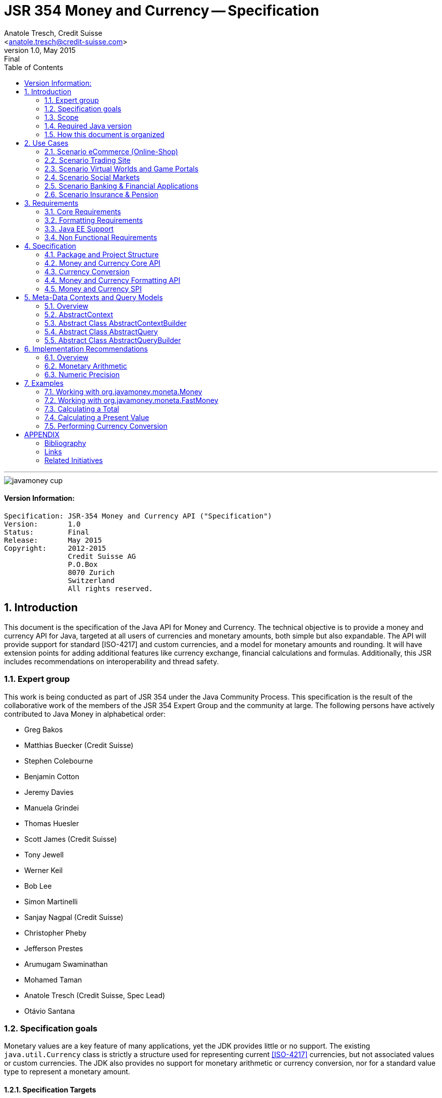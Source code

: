 ﻿JSR 354 Money and Currency -- Specification
===========================================
:title: JSR 354 (Money & Currency) - Specification
:revnumber: 1.0
:revremark: Final
:revdate: May 2015
:longversion: 1.0 (Final) May 2015
:authorinitials: ATR
:author: Anatole Tresch, Credit Suisse
:email: <anatole.tresch@credit-suisse.com>
:source-highlighter: coderay
:website: http://javamoney.org/
:iconsdir: {imagesdir}/icons
:toc:
:toc-placement: manual
:icons:
:encoding: UTF-8
:title: JSR 354 (Money & Currency) - Specification
:numbered:

'''

<<<

image::https://raw.githubusercontent.com/JavaMoney/jsr354-api/master/src/main/asciidoc/images/javamoney_cup.jpg[]

:numbered!:

==== Version Information:
------------------------------------------------------------------
Specification: JSR-354 Money and Currency API ("Specification")
Version:       1.0
Status:        Final
Release:       May 2015
Copyright:     2012-2015
               Credit Suisse AG
               P.O.Box
               8070 Zurich
               Switzerland
               All rights reserved.
------------------------------------------------------------------

toc::[]

<<<
:numbered:

<<<

== Introduction
This document is the specification of the Java API for Money and Currency. The technical objective is to provide a money
and currency API for Java, targeted at all users of currencies and monetary amounts, both simple but also expandable.
The API will provide support for standard [ISO-4217] and custom currencies, and a model for monetary amounts and
rounding. It will have extension points for adding additional features like currency exchange, financial calculations
and formulas.
Additionally, this JSR includes recommendations on interoperability and thread safety.

=== Expert group
This work is being conducted as part of JSR 354 under the Java Community Process. This specification is the
result of the collaborative work of the members of the JSR 354 Expert Group and the community at large. The following
persons have actively contributed to Java Money in alphabetical order:

* Greg Bakos
* Matthias Buecker (Credit Suisse)
* Stephen Colebourne
* Benjamin Cotton
* Jeremy Davies
* Manuela Grindei
* Thomas Huesler
* Scott James (Credit Suisse)
* Tony Jewell
* Werner Keil
* Bob Lee 
* Simon Martinelli
* Sanjay Nagpal (Credit Suisse)
* Christopher Pheby
* Jefferson Prestes
* Arumugam Swaminathan
* Mohamed Taman
* Anatole Tresch (Credit Suisse, Spec Lead)
* Otávio Santana

=== Specification goals
Monetary values are a key feature of many applications, yet the JDK provides little or no support.
The existing +java.util.Currency+ class is strictly a structure used for representing current <<ISO-4217>> currencies,
but not associated values or custom currencies. The JDK also provides no support for monetary arithmetic or currency
conversion, nor for a standard value type to represent a monetary amount.

==== Specification Targets
JSR 354 targets to support all general application areas, e.g.

* eCommerce
* Banking
* Finance & Investment
* Insurance and Pension
* ERP systems
* etc.

This specification will not discuss low latency concerns as required for example by algorithmic trading applications.
Nevertheless the API was designed to support different implementations of monetary amounts and allows for extension in
several ways. So it should be flexible enough that corresponding implementations can be used transparently to
accommodate such applications.

As many applications in the financial area will quite probably use Java 7 for several years this JSR supports
both platforms, Java 7 as well as Java 8.

[[Scope]]
=== Scope
JSR 354 targets a standalone scope. Nevertheless we considered a later integration into the JDK, so its design and scope
must follow JDK patterns. Additionally the work on the JSR has shown, that it is possible to define a flexible
and comprehensive API that is not only be compatible with Java 7 and Java 8, but also with Java Embedded.
Basically this affects usage of +java.math+ and +java.text+. Nevertheless the reference implementations are free to use
existing functionality and the JSR also includes requirements (also checkable by the TCK) to ensure a minimal set of
functionality on Java SE 7 and SE 8.
During the development of the JSR a wide set of features were implemented. Most of these features will not end up within
the JSR itself, enabling feature innovation elsewhere. The corresponding libraries were avaailable under [JavaMoney]
as an Apache 2 licensed open source project. Though these libraries were removed from the JSR, their development
ensured that scope was fully evaluated and that the parts best suited to standardization were identified.

=== Required Java version
The specification supports Java SE platforms version 7 and 8 (in fact the Java 7 based API is even compatible with Java 6).
The Java 8 based API is backward compatible with the Java 7 version since its only adding additional default method
implementations to the API. Implementations hereby may target any suitable Java SE version, or given an increasing
SE/ME correlation also future ME versions. The JSR consequently provides two reference implementations, one based on
Java 7, one based on Java 8 language features. Since the Java 8 version is backward compatible the same TCK can be
used for testing both reference implementations.
This allows to design an API, which will easily fit into Java 8 and beyond, but still supporting
older releases.


=== How this document is organized
There are five main sections in this document:

* Use cases
* Requirements
* Specification
* Implementation Recommendations
* An appendix

<<<

[[UseCases]]
Use Cases
--------
This section describes some, but not all, of the use cases that should be covered with this JSR. 

=== Scenario eCommerce (Online-Shop)
One basic scenario that must be covered is a traditional web shop. Hereby products are presented and collected in a shopping cart. Each product can be added once or multiple times to the cart. Some sites also need to represent non integral amounts, such as 1.5kg of a product. Additionally a site may be internationalized handling multiple currencies, perhaps controlled by user settings or address.
Summarizing this scenario implies the following requirements:

-> Prices for each item must be modelled by some monetary amount, representing a numeric amount in a single currency.

-> The prices for all items in the cart must be calculated, this requires sum up all monetary amounts.

-> The user may change the number of each items to purchase, either by defining an integral number (e.g. 2 products) or
  a decimal point number (e.g. 1.5 kg). This requires multiplication with integer and decimal numbers.

-> Each item’s price must be presented to the customer with the required target currency and in the format expected. This
  requires formatting of amounts and currencies according to the user’s Locale.

-> When changing the currency of a shopping cart, the catalog prices must be recalculated in the new target currency.
  This requires accessing an exchange rate to be used and calculating the item amounts with the new currency by
  performing _currency conversion_.

-> When a customer finally places an order, the total amount must be calculated, which may involve tax calculation.
  This also requires multiplication of prices and flexible rounding to a bookable amount (depending on the target
  currency).

-> Finally the amount to withdrawn from the credit card must be passed to a server system, that handles credit card
  payments. This includes serialization of the amount and/or special formatting of the amount into the format
  required by the remote server.

[[TrradingScenario]]
=== Scenario Trading Site
On a financial trading system or a site displaying several financial information such as quotes, additional aspects must
be considered. Basically, since for real time data must be paid, often data is displayed that is so called deferred.
Customers may be able to create virtual portfolios with arbitrary instruments for simulation of investment strategies.
To estimate a possible investment historic charts and timelines are shown, which includes current, as well as
statistical data. Depending on the simulated investment also different precisions of the monetary amounts must be
possible. Finally also for evaluation of complex investment strategies or products very detailed arithmetic precision
may be required.
Summarizing this scenario implies the following requirements:

-> A monetary amount representing a stock quote or other financial instrument, may have arbitrary additional data
  attached, such as mapped quote keys, the origin stock exchange, the accuracy of the of data (validity, current or
  deferred), as well as the data’s provider. Additionally the internal logic typically requires that the data types
  used, such as currencies and exchange rates, can be extended with additional data, that is specific to the concrete
  use cases/implementation.

-> An exchange rate can be current, deferred or even historic and typically has a defined validity scope.

-> Legal requirements may restrict the information presented (e.g. the currencies available)  to the user based on
  several aspects:
   ** geographic location of the client
   ** legal aspects, such as the client’s contract
   ** others

This implies that access to financial data may be restricted based on several not predictable classifications that must
not match a country or locale.

[[GameScenario]]
=== Scenario Virtual Worlds and Game Portals
Virtual worlds, e.g. online games, define their own game money (but also Facebook has its own money). User’s may obtain
such virtual money by paying some real amount, e.g. by credit card. This usage scenario implies the following
requirements:

-> It must be possible to model completely virtual currencies. Since virtual money also can be converted (paid) with
  real money, the price effectively defines an exchange rate.

-> Since several virtual game portals exist, also the number of virtual currencies can not be foreseen. Additionally a
  virtual world may even define different currencies (e.g. Bitcoin).

-> Since such exchange rates may change during time, historization must also be supported.

[[SocialMarketsScenario]]
=== Scenario Social Markets
Within social markets things are exchanged using a completely virtual currency, which has no relation to any real
currency. It is used as an arbitrary measurement of something meaningful only to that social community. This usage
scenario implies the following requirements:

-> It must be possible to model virtual currencies that are able to completely replace any real currency schemes.

[[FinanceScenario]]
=== Scenario Banking & Financial Applications
Applications in financial institutes, such as a bank or insurance companies must model monetary information in several
ways: exchange rates, interest rates, stock quotes, current as well as historic currencies must be supported. Typically
in such companies also internal systems exist that define additional schemas of financial data representation, e.g. for
historic currencies, exchange rates, risk analysis etc. Often such aspects can not be covered by the ISO 4217 currency
standard. As example imagine historic currencies, such as '“Deutsche Reichsmark”', gold nuggets or even completely other
things.
Additionally also within [ISO-4217] there are countries in Africa that share a common ISO code (e.g. +CFA+), but
nevertheless have different banknotes and coins per country. Also there are ambiguities that may be confusing, such as
+USD, USS, USN+, which all describe US dollars.
This usage scenario implies the following requirements:

-> Currencies as well as exchange rates must be historic, regional, and define their time validity range.
   Currencies available may depend further from contract, current tenant or other aspects. The same may also be
   +true+ for rounding algorithms. Access to these features must be very flexible and capable of behaving
   different depending on the current runtime context.

-> Customized or legacy system in big financial institutions may define additional, arbitrary currency variants.

-> Such system may have additional data not covered by the JSR’s currency model, so it is important that the model will
   be designed to be extensible.

-> Currencies of different type, must be mappable to each other.

[[PensionScenario]]
=== Scenario Insurance & Pension
Complex calculation models are used within insurance and pension solutions, e.g. for scenario simulation and
forecasting. Different countries, companies or even investment strategies, have rather different models implemented,
that also may change quickly depending on legal changes. Such systems are built of several isolated building blocks of
different granularity size and complexity, starting from simple sum of amounts until to complex investment
strategy forecasts on an enterprise level. Such systems imply the following requirements:

-> Building blocks should be modelled/organized in a common repository and accessible by a common API, that also allows
  introspection of the functionality available. This is a precondition  so insurance solutions can reuse the blocks for
  modeling the required business cases.

-> Input and Output data of calculations can be multivalued, e.g. for forecast scenarios, or statistical data. Hereby the
  (value) types used can be completely different, such as numbers, amounts, currencies, strategy identifiers, dates,
  time ranges, interest and exchange rates  etc. So there must be a structure to model such compound data.

<<<

[[Requirements]]
Requirements
------------
=== Core Requirements
Based on the scope and use cases described above the following core requirements can be identified:

. The JSR must provide an API for handling and calculating with monetary amounts.
. The JSR must support different numeric capabilities and guarantees to be provided by the monetary amount
  implementations. These data is called _monetary context_ and must be accessible from an amount instance during runtime.
. The JSR must specify a minimal set of interfaces for interoperability, since concrete usage scenarios do not allow to
  define an implementation that is capable of covering all aspects identified. Consequently it must be possible that
  implementations can provide several implementations for monetary amounts.
. The JSR must specify extension points for adding additional logic, e.g. for extending the arithmetic capabilities,
  rounding, currencies, conversions, formats, statistics, filtering etc.
. Meta-data must be accessible using a generic API, so custom requirements can be implemented and context information
  not explicitly defined by this JSR is accessible using a unified access mechanism.
. The API for monetary amounts must allow to externalize the numeric part of an amount to the most useful representation
  on a runtime platform. Similarly it must be possible to create a new amount instance using an existing amount as a
  template, hereby changing currency and/or numeric part as required. This ensures maximal portability and allows
  externalization of complex financial calculations.
. The JSR must provide a minimal set of roundings. This should include basic roundings for ISO currencies, or roundings
  defined by a monetary context.
. The JSR must also support arbitrary custom roundings.

[[RequirementsFormatting]]
=== Formatting Requirements
It must be possible to format and parse monetary amounts. Therefore the JSR defines a +MonetaryAmountFormat+, which:

. can format an amount into a String or into an +Appendable+.
. can parse an amount from a +CharSequence+ input.
. supports different formatting styles and placement strategies for the currency part.
. supports flexible number formatting similar to +java.text.DecimalFormat+.
. supports flexible grouping sizes and different grouping separators, e.g. 'Indian Rupees' can be formatted
  correctly. footnote:[+java.text.NumberFormat+ only supports a fixed grouping size, e.g. 3. 'Indian Rupees' have
  different grouping sizes applied, e.g. +INR 12,34,56,000.21+]
. supports rounding of amounts for display and reverse rounding during parsing.

[[RequirementsFormattingEE]]
=== Java EE Support
. This JSR must avoid restrictions that prevents its use in different runtime environments, such as Java EE. Refer
also to the section <<Boostrap>> for more details on possible EE/CDI integration.

[[RequirementsNonFunctional]]
=== Non Functional Requirements
. Since this JSR may be a candidate to be included into the JDK later, any possible extension to the Java platform
  must be fully backward compatible.
. Implementation requirements for currencies must require only minimal (if any) extensions on the existing
  +java.util.Currency+.
. The JSR must be self-contained, meaning it must be possible to use the JSR, without acquiring of external resources,
  e.g. accessing resources in the internet.
. Interfaces defined should enable interoperability between different implementations, for data as well as
  functional interoperability. The interfaces must cover all typical use cases, so casting to concrete types should not
  be necessary normally.
. The API for monetary amounts must not expose its concrete numeric internal representation during compile time.
. Where feasible method naming and style for currency modelling should be in alignment with parts of the Java
  Collection API or +java.time+ / [<<JodaMoney>>]:
   .. same method name prefixes - +of()+ for all factories, unless their inheritance e.g. from +java.lang.Enum+ -
      mandates otherwise, such as +valueOf()+.
   .. basic creational factory methods with little/no conversion are named +of(...)+
   .. more complex factory methods, with some conversion, or requiring a specific name for clarity are named
      +ofXxx(...)+
   .. factories that extract/convert from a broadly specified input (where there is a good chance of error) are named
      +from(...)+
   .. parsing is explicitly named, as it is generally special, named +parse(...)+
   .. overall monetary API _feel_ should be similar to +java.math.BigDecimal+.
. Queries and contexts may require adding additional time related data, such as POSIX timestamps based on millisecond
  resolution as returned by +System.currentTimeMillis()+ or other time types based on new Java 8 date/time API.
  These aspects are not explicitly modelled, since they depend on the capabilities of the corresponding providers
  and the <<MetadataModeling>> capabilities provide good flexibility to implement these things effectively.
. This JSR will probably also be used also for (business) critical software like real time trading and similar systems.
  These systems and use cases require very specific parameters, which are impossible to model by this JSR and
  may vary for different use cases, provider and/or companies. As a solution attributable contexts and queries can be
  passed optionally that can contain arbitrary parameters needed.
. Though performance aspects can not directly targeted by this JSR, it is important that the JSR considers performance
  aspects where possible, so that provided implementations are able to optimize performance as required by the usage
  scenarios they are targeting.

[[Specification]]
Specification
-------------
=== Package and Project Structure
==== Package Overview
The JSR defines 4 packages:

+javax.money+:: contains the main artifacts, such as +CurrencyUnit, MonetaryAmount, MonetaryContext, MonetaryOperator,
MonetaryQuery, MonetaryRounding+, and the singleton accessor +Monetary+.
It is discussed in section <<CoreAPI>>. The meta-data context and query features are discussed in <<MetadataModeling>>.

+javax.money.convert+:: contains the conversion artifacts +ExchangeRate, ExchangeRateProvider, CurrencyConversion+
and the according +MonetaryConversions+ accessor singleton. It is discussed in section <<CurrencyConversion>>.

+javax.money.format+:: contains the formatting artifacts +MonetaryAmountFormat, AmountFormatContext+ and the according
+MonetaryFormats+ accessor singleton.  It is discussed in section <<FormattingAPI>>.

+javax.money.spi+:: contains the SPI interfaces provided by the JSR 354 API and the bootstrap logic, to support
different runtime environments and component loading mechanisms. It is discussed in section <<SPI>>.

[[Modules]]
==== Module/Repository Overview
The JSR’s source code repository under <<source>> provides several modules:

jsr354-api:: contains the JSR 354 API based on Java 8 as described by this specification.
jsr354-api-bp:: contains the JSR 354 API based on Java 7 as described by this specification.
jsr354-ri:: contains the ''moneta'' reference implementation based on Java 8 language features.
jsr354-ri-bp:: contains the ''moneta'' reference implementation based on Java 7 language features.
jsr354-tck:: contains the technical compatibility kit (TCK). The TCK is built using Java 7 but can be seemlessly be
used to test implementations based on Java 8.
javamoney-parent:: is a root “POM” project for all modules under +org.javamoney+. This includes the RI/TCK projects,
  but not jsr354-api (which is standalone).

The repository also contains additional modules such as

javamoney-lib:: contains a set of financial libraries (JavaMoney) adding comprehensive support for extended
  functionality, built on top of this JSR, but not part of the JSR.
javamoney-examples:: finally contains the examples and demos, and also is not part of this JSR.


[[CoreAPI]]
=== Money and Currency Core API
The package +javax.money+ contains the types representing currencies and monetary amounts, the core exceptions as well
as supporting types for rounding and the extensions API. Hereby the main artifacts are as follows:

* +CurrencyUnit+ models the minimal properties of a currency.
* +MonetaryAmount+ defines what an amount's capabilities are. It provides interoperability between different
  implementations on functional level. Interoperability on data level is ensured by +getNumber()+ and +getCurrency()+.
  As a consequence amount can be implemented in different ways, focusing on the behavioural and data representation
  requirements implied by the concrete use cases.
* The abstract type +NumberValue+ returns the numeric part of an amount, so it can be accessed and externalized in
  different ways. Its purpose is to ensure maximal interoperability with existing functionality in the JDK. Therefore
  it also extends +java.lang.Number+.
* +NumberSupplier+ and +CurrencySupplier+ model functional interfaces as defined by JDK 8.
* +MonetaryOperator+ and +MonetaryQuery+ model functional interfaces providing extension points for monetary logic.
  They allow to implement external functionality, either adding operations returning an amount (+MonetaryOperator+), or
  returning any arbitrary other value (+MonetaryQuery+).
* the +MonetaryAmountFactory+ finally represents an abstraction for creating new instances of amounts. Besides setting
  an amount currency and number value, it allows also to change the numeric capabilities, if the underlying
  implementation supports doing this. The capabilities available for a concrete factory can be queried by accessing
  the 'default' and the 'maximal' +MonetaryContext+
* +MonetaryContext+ models the meta-data of +MonetaryAmount+ instances, including a representation ot the numeric
  capabilities of an instance as an immutable and platform independent type.
* +CurrencyContext+ models the meta-data of a +CurrencyUnit+ instance as an immutable and platform independent type.
* +RoundingContext+ models the meta-data of a +MonetaryRounding+ instance as an immutable and platform independent type.
* +MonetaryAmountFactoryQuery+ models a query for evaluating instances of +MonetatyAmountFactory+ given concrete
  requirements/required capabilities.
* +CurrencyQuery+ models a query for evaluating instances of +CurrencyUnit+ given concrete
  requirements/required capabilities.
* +RoundingQuery+ models a query for evaluating instances of +MonetaryRounding+ given concrete
  requirements/required capabilities.
* +MonetaryContextBuilder, CurrencyContextBuilder, RoundingContextBuilder, MonetaryAmountFactoryQueryBuilder,
  CurrencyQueryBuilder, RoundingQueryBuilder+ all model the builders necessary for creating instances of the several
  context and query classes.
* +MonetaryException+ is the base exception class for the money API, it extends +java.lang.RuntimeException+.

Finally the core module also contains base classes used for metadata and query modeling:

* +AbstractContext+ models the abstract basic value type for additional context data, used in several parts of this
  JSR. It provides the basic logic for implementing an immutable context internally using a +Map<String,Object>+
  store.
* +AbstractQuery+ models the abstract query value type for querying monetary data from the different singleton accessors
  provided. +AbstractQuery+ extends +AbstractContext+.
* +AbstractContextBuilder, AbstractQueryBuilder+ model the abstract basic builder types for builders that create
  instances of +AbstractContext, AbstractQuery+, used in several parts of this JSR.

Refer to section <<MetadataModeling>> for more details.


[NOTE]
=======================================================================
There are people that would argue, that concrete immutable value types should be used to model a monetary amount.
This topic was discussed intensively in the expert group, some of the aspects considered include:

* Using a concrete type as the model for a monetary amount implies a strong coupling to a numeric representation.
  Unfortunately, as seen in the use cases and requirements sections, performance and precision are conflicting
  requirements. So modelling the amount as a concrete type would effectively prevent the flexibility that is required.
* Also using self-referencing template parameters was considered. The disadvantage is that you still have to know the
  concrete class. In that case you could also use the concrete class directly, instead of using non trivial generics
  semantics. Additionally in many cases these complex semantics would lead quite probably to broad usage of raw types,
  which will make the design quite counterproductive.
* The interface based design gives maximum flexibility, ensures interoperability on data and operational
  level and still does not prevent its use in high performance, low latency scenarios.
=======================================================================

Nevertheless for an API to be complete, you need some type of concrete classes as entry points. Since the API is
designed as a standalone APIs the singleton accessor patterns are a good choice, so this API provides according
accessor classes. Summarizing the following singletons are available as part of the JSR's core module:

* +Monetary+
  ** provides access and query functionality to +CurrencyUnit+ instances.
  ** provides access and query functionality to factories for creating +MonetaryAmount+ instances.
  ** provides provides access and query functionality to +MonetaryRounding+ instances.

Additionally the conversion and formatting module also provide singletons:

* +MonetaryConversions+ for accessing +CurrencyConversion+ and +ExchangeRateProvider+ instances.
* +MonetaryFormats+ for accessing +MonetaryAmountFormat+ instances.

The following sections will describe these artifacts in more detail.

[[CurrencyModel]]
==== Modeling of Currencies
When thinking of monetary values it is inevitable to think on how a currency must be modeled. Although the JDK already
provides a +java.util.Currency+ class, this JSR’s expert group discussed, if the existing abstraction is sufficient or
what kind of additions are necessary.

Fortunately a minimal interface +CurrencyUnit+ could be extracted, that models almost a subset of the existing
functionality on +java.util.Currency+, so the existing class could easily implement the new interface. Compared to
+java.util.Currency+ the new currency interface does not provide methods for localizing a currency instance such as
+getDisplayName(Locale)+, +getSymbol(Locale)+. This allows to separate the different concerns of data modelling and
formatting. Additionally the JSR's currency interface provides access to a +CurrencyContext+ meta-data class,
which is capable of providing arbitrary meta-data on the current instance. This meta-data container can be used to
store additional data, such as the validity time range, corresponding regions or territories or provider data.

So the +CurrencyUnit+ interface for currencies is modelled only with 4 methods as follows:

[source,java]
.Interface CurrencyUnit
--------------------------------------------
public interface CurrencyUnit{
  String getCurrencyCode();
  int getNumericCode();
  int getDefaultFractionDigits();
  CurrencyContext getContext();
}
--------------------------------------------

Hereby

* the method +getCurrencyCode()+ returns the unique currency code. Nevertheless since +CurrencyUnit+ also models non
  ISO currencies, the semantics for other currency types may be different: For 'ISO' currencies this will the 3-letter
  uppercase ISO code. For non ISO currencies no constraints are defined.
* the numeric code returned by +getNumericCode()+ is optional. If not defined it must be +-1+. In case of ISO
  currencies the code must match the value of the corresponding ISO code. For alternate currency scheme, if
  useful numeric code is defined for the currency, this code should be reflected accordingly. A numeric code
  is defined to be unique within an underlying currency scheme, though the JSR dies only support accessing
  currencies using their (unique) currency code.
* the default fraction digits define the typical scale of values with a given currency.
* the +CurrencyContext+ models additional metadata of a currency unit (refer to section <<metadata modelling>> for more
  details on contexts). It basically allows to evaluate the data provider of a currency unit, but can also contain
  additional data as useful, determined by the implementation that provided the currency instance. This context allows
  to support also more complex use cases for extended currency meta-data such as:
** validity range, e.g. modelled as from/to +LocalDate+
** regional validity constraints
** provider validity constraints, e.g. the target stock exchange
** internal provider reference ids
** conversion service URLs
** related customer or contract information
** etc.

Furthermore implementations of +CurrencyUnit+

. must implement +equals/hashCode+, considering the concrete implementation type, currency code (which is defined to
  be unique) and the +CurrencyContext+.
. must be comparable
. must be immutable and thread safe.
. must be serializable.

[[AmountModel]]
==== Modeling of Monetary Amounts
Modeling of monetary amounts agnostic to its concrete numeric representation was one of the key design decisions. The
final design is intended to provide for implementors to handle very different use cases with distinct requirements.
This was necessary since it has shown that different usage scenarios of money can result in rather different
requirements to the numeric representation of amounts, which quite probably may not fit into a _one-fits-it-all_
implementation.

One key aspect is that a monetary amount must always be related to a currency. Mixing of currencies makes typically no
sense for arithmetic operations on amount or, even worse, results in useless and incorrect results. Properties and
operations of monetary amounts are modeled by an interface, called +javax.money.MonetaryAmount+. This enables
effective data and functional interoperability. In general the following aspects are modelled:

* _Data interoperability_ allowing access to the amount’s
   ** currency modeled as +CurrencyUnit+.
   ** number value, for externalization, modeled as +NumberValue+.
   ** accessing basic numeric state such as _negative, positive_ etc.
   ** Methods for evaluating amount meta-data, such as _numeric capabilities_ of the concrete type (+MonetaryContext+).
* _Prototyping support_ for creating new +MonetaryAmount+ instances based on the same implementation, modeled by a
  +MonetaryAmountFactory+, which is accessible from each instance calling +MonetaryAmount.getFactory()+.
* _Comparison methods_ for comparing two arbitrary amounts of the same currency, hereby comparing based on the
  (effective) numeric value (e.g. ignoring trailing zeroes).
* _Basic arithmetic operations_ like addition, subtraction, division, multiplication.
* _Functional extension points_ modeled as +MonetaryOperator+ (returning amount instances of the same implementation type)
  and +MonetaryQuery+ (returning any result type).

The interface is defined as follows:

[source,java]
.Interface MonetaryAmount
--------------------------------------
public interface MonetaryAmount{
  CurrencyUnit getCurrency();
  NumberValue getNumber();
  MonetaryContext getContext();

  // Create a factory that allows to create a new amount based on this amount
  MonetaryAmountFactory<?> getFactory();

  // Create an instance as a result of an external monetary operation
  MonetaryAmount with(MonetaryOperator operator);

  // Query data from an amount
  <R> R query(MonetaryQuery<R> query);

  // Comparison methods
  boolean isGreaterThan(MonetaryAmount amount);
  boolean isGreaterThanOrEqualsTo(MonetaryAmount amount);
  boolean isLessThan(MonetaryAmount amount);
  boolean isLessThanOrEqualsTo(MonetaryAmount amount);
  ...
  boolean isEqualTo(MonetaryAmount amount);
  boolean isNegative();
  boolean isPositive();
  boolean isZero();
  int signum();

  // Algorithmic functions and calculations
  MonetaryAmount add(MonetaryAmount amount);
  MonetaryAmount subtract(MonetaryAmount amount);
  MonetaryAmount multiply(long amount);
  MonetaryAmount multiply(double amount);
  MonetaryAmount multiply(Number amount);
  MonetaryAmount divide(long amount);
  MonetaryAmount divide(double amount);
  MonetaryAmount divide(Number amount);
  MonetaryAmount remainder(long amount);
  MonetaryAmount remainder(double amount);
  MonetaryAmount remainder(Number amount);  
  MonetaryAmount divideAndRemainder(long amount);
  MonetaryAmount divideAndRemainder(double amount);
  MonetaryAmount divideAndRemainder(Number amount);
  MonetaryAmount scaleByPowerOfTen(int power);
  MonetaryAmount abs();
  MonetaryAmount negate();
  MonetaryAmount plus();
  MonetaryAmount stripTrailingZeros();
}
--------------------------------------

Hereby

* +getCurrency()+ returns the amount’s currency, modelled as +CurrencyUnit+. Implementations may co-variantly change the
  return type to a more specific implementation of +CurrencyUnit+ if desired.
* +NumberValue getNumber()+ returns a +NumberValue+ (discussed within the next section) that models the numeric part of
  an amount for data interoperability.
* +getContext()+ allows to access the monetary meta-data context of an amount, which may include data similar
  to +java.math.MathContext+ but also other arbitrary attributes determined by the implementation (refer to section
  <<metadata modelling>> for more details on contexts).
* Instances of +MonetaryOperator+ and +MonetaryQuery<R>+ can be applied on a +MonetaryAmount+ instance by passing them
  to the +with(MonetaryOperator)+ or +query(MonetaryQuery)+ method. Whereas an operator calculates a new amount
  based on a amount (an instance of an unary function), a query can return arbitrary result types.
* +isGreaterThan(MonetaryAmount), isLessThan(MonetaryAmount), isGreaterThanOrEqualTo(MonetaryAmount)+ etc. model basic
  comparison methods, which are required to work also when comparing different implementation types. This is possible,
  since the numeric representation as well as the +MonetaryContext+ can be accessed in a implementation agnostic way.
  Also is important that the comparisons are based on the least significant numeric scale, e.g. +CHF 1.05+ and
  +CHF 1.05000+ are considered to be 'equal'.
* The rest of the methods model common arithmetic operations that are often used in financial applications. Adding
  and subtracting hereby is only possible with amounts that are of the same currency (aka being 'currency compatible'
  footnote:[Note that currency conversion is a complex aspect that can not be performed implicitly or automatically.
  E.g. a conversion rate is dependent from the target date and time, the currencies involved, the provider, the
  amount ...]) with the amount, on which the operation is executed. The arithmetic methods should basically behave
  similar to +java.math.BigDecimal+, always returning amounts with the same +CurrencyUnit+.
* The specification and interface do not define precisely how the amount is stored. Implementations could use a
  +BigDecimal+, +long+ or something else. The only constraint is that the numeric value can be exposed as +NumberValue+
  and that the +MonetaryContext+ returned reflects the numeric capabilities accordingly.

When dealing with +double+ values additional aspects must be considered:

* multiplying/adding/subtracting with POSITIVE_INFINITY should throw ArithmeticException because it overflows
* multiplying/adding/subtracting with NEGATIVE_INFINITY should throw ArithmeticException because it overflows
* multiplying/adding/subtracting with NaN should throw ArithmeticException because the result is NaN
* dividing by POSITIVE_INFINITY returns 0
* dividing by NEGATIVE_INFINITY returns  0
* dividing/multiplying/adding/subtracting by NaN should throw ArithmeticException because the result is NaN

Finally implementations of +MonetaryAmount<T>+

. must implement +equals/hashCode+, hereby it is recommended considering
   .. its implementation type
   .. its +CurrencyUnit+
   .. its numeric value, with any _non significant trailing zeros truncated_.
   .. its meta-data context, modeled as +MonetaryContext+
. must be thread safe and immutable.
. must be comparable.
. should be serializable.
. should be final.
. Finally implementations should not implement a method +getAmount()+. This method is reserved for future integration
  into the JDK.
. If the numeric representation allows to model +-0+, this value is also considered to be +isZero()==true+, and
  additionally should be equal to +0+.
. This specification does no
  further constrain the constructor or factory methods to be implemented, or the method signatures to be used.

//////////////////////////////////////////
. To enable interoperability a method +public static T from(MonetaryAmount amount)+ is recommended to be implemented on
  the concrete type, that allows conversion of a +MonetaryAmount+ to a concrete type +T+.
//////////////////////////////////////////

NOTE: This also means that two different implementations types with the same currency and numeric value are 'NOT equal'.
For comparing two +MonetaryAmount+ instances during financial calculations the amount’s comparison methods should be
used. E.g. +isEqualTo(MonetaryAmount)+ must return +true+, if they have equal currencies and equal numeric values,
hereby ignoring non-significant trailing zeros and different monetary contexts.

The interfaces +MonetaryOperator+ and +MonetaryQuery<R>+ provide a powerful extension mechanism. The two interfaces
operate as a form of the strategy pattern, allowing the algorithm of a query or operation to be external to the
implementation of MonetaryAmount. Their design matches JSR-310 (date & time).

[[NumberModel]]
==== Externalizing the Numeric Value of an Amount
In the previous section we have discussed the basic model of a monetary amount. For data interoperability between
different implementations it is very important that the numeric value of an amount can be effectively externalized.
This can be achieved by calling +NumberValue getNumber();+ on +MonetaryAmount+.

Nevertheless simply returning +java.lang.Number+, is also not desired, since conversion to known types may imply
rounding errors or truncation. So +NumberValue+ extends +java.lang.Number+, which is the basic type used in
the JDK, but +NumberValue+ adds methods that help users to better identify the risks of different externalization
operations and provide functionality for effective access to the numeric data:

[source,java]
.Abstract Class NumberValue
-------------------------------------------------------------------------------
public abstract class NumberValue extends java.lang.Number{
  public abstract Class<?> getNumberType();
  public abstract int intValueExact();
  public abstract long longValueExact();
  public abstract double doubleValueExact();
  public abstract <T extends Number> T numberValue(Class<T> numberType);
  public abstract <T extends Number> T numberValueExact(Class<T> numberType);
  public abstract int getPrecision();
  public abstract int getScale();
  public abstract long getAmountFractionNumerator();
  public abstract long getAmountFractionDenominator();
}
-------------------------------------------------------------------------------

Hereby

. +getNumberType()+ provides information about the numeric representation used internally. It explicitly does not 
 constrain the type returned to be a subtype of +java.lang.Number+ to allow alternate implementations to be used.
. +intValueExact(), longValueExact(), doubleValueExact()+ extend the methods defined in +java.lang.Number+, with their
  exact variants. Exact means, that it is required to throw an +ArithmeticException+, if the current numeric value must
  be truncated to fit into the required target type. So in the following cases an exception must be thrown:
.. the current amount's value exceeds the overall maximal value of the target type (overflow)
.. the current amount's fraction value cannot be mapped into the target type (underflow)
. the methods +getAmountFractionNumerator()+ and +getAmountFractionDenominator+ allow to extract the fraction part of an
  amount in a flexible way.
. +numberValue(Class)+ allows accessing the numeric value hereby defining the required numeric representation type.
  If needed the numeric value may be truncated to fit into the required type. The following types must be supported:
.. +Integer+
.. +Long+
.. +Float+
.. +Double+
.. If available in the current runtime environment also: +BigDecimal, BigInteger+
. +numberValueExact(Class)+ works similarly to +numberValue(Class)+, but the value returned must be 'exact'. It is
  required to throw an +ArithmeticException+, if the current numeric value must be truncated to fit into the required
  target type. The types supported are similar to +numberValue(Class)+.
. +getPrecision(), getScale()+ allows to access the current precision and scale of the numeric value.

[[ExtensionPointModel]]
====  Functional Extension Points: Operators and Queries
Since the model for monetary amounts only defines a minimal set of algorithmic functions and a prototyping mechanism
additional extension points are required to allow easily external functionality, e.g. more complex financial
operations, being applied on amounts. This is modelled by

* +javax.money.MonetaryOperator+, which models a function +f(M1) -> M2+, that converts an amount to another amount, and
* +javax.money.MonetaryQuery+, which models a function +f(M1) -> T+, that converts an amount to any type of result.

Note that interfaces in Java 7 and Java 8 have similar signatures, whereas Java 8 additionally is annotated with the
+@FunctionalInterface+ annotation.

[[MonetaryOperator]]
===== Monetary Operators
The interface +javax.money.MonetaryOperator+ defines an arbitrary function +f(M1) -> M2+, that converts an
amount to another amount. Examples of such operations are rounding, currency conversion or monetary calculations:

[source,java]
.Interface MonetaryOperator (Java 7)
-------------------------------------------------------------------------------
// Java 8
@FunctionalInterface
public interface MonetaryOperator{
   MonetaryAmount apply(MonetaryAmount amount);
}

// Java 7
public interface MonetaryOperator{
   MonetaryAmount apply(MonetaryAmount amount);
}
-------------------------------------------------------------------------------

Monetary operators can be used to make any kind of change to the amount based on the original amount. For example, the
following requirements (not complete listing) would be covered:

* rounding of amounts, see section <<MonetaryRounding>>
* currency conversion, see section <<CurrencyConversion>>
* financial calculations and formulas, see section <<JavaMoney>>
* other statistical use cases, e.g. by passing an operator to each element in a +Collection+ of +MonetaryAmount+
  or using the JDK 8 _Streaming API_.
* other monetary conversions

Implementations of +MonetaryOperator+ are highly recommended to be

. immutable and
. thread-safe

A +MonetaryOperator+ is typically invoked on the instance of an +MonetaryAmount+, passing the operator as a parameter:

[source,java]
.Example Usage of MonetaryOperator
-------------------------------------------------------------------------------
MonetaryAmount amount = ...
MonetaryOperator op = ...
MonetaryAmount result = amount.with(op);
-------------------------------------------------------------------------------

Hereby, also looking at the signature of +MonetaryOperator+, the returned amount (implementation) type must be the same
as the amount type passed to the operator. This is also the case, when working with interfaces, so given the example
above the *following is required to apply always*:

[source,java]
-------------------------------------------------------------------------------
MonetaryAmount amount = ...
MonetaryOperator op = ...
MonetaryAmount result = amount.with(op);

assertTrue(amount.getClass()==result.getClass())
-------------------------------------------------------------------------------

Fortunately this can be achieved easily, since the same constraint applies similarly

* to the type returned by the arithmetic operations on +MonetaryAmount+ <1>.
* the type returned by the +MonetaryAmountFactory+ accessible from each +MonetaryAmount+ <2>.

So the following statements must also always apply:

[source,java]
-------------------------------------------------------------------------------
<1> amount.getClass() == amount.multiply(2.5).getClass()
<2> amount.getClass() == amount.getFactory().with(2.5).create().getClass()
-------------------------------------------------------------------------------

NOTE: The operator interface is equivalent to the +UnaryOperator+ interface, which is a functional interface
suitable for use with lambdas.

[[MonetaryQuery]]
===== Monetary Queries
The interface +javax.money.MonetaryQuery+ models a function +f(M1) -> T+, that converts an amount to any type of result:

[source,java]
.Interface MonetaryQuery
-------------------------------------------------------------------------------
// Java 8
@FunctionalInterface
public interface MonetaryQuery<R> {
  R queryFrom(MonetaryAmount<?> amount);
}

// Java 7
public interface MonetaryQuery<R> {
  R queryFrom(MonetaryAmount<?> amount);
}
-------------------------------------------------------------------------------

Queries can be used to make any kind of query against the data held in the amount. For example, the following
requirements (not complete listing) would be covered:

* Amount type conversion
* boolean queries (predicates), such as 'is negative', 'is zero' or 'is currency widely traded'
* splitting the amount into smaller amounts
* serialization to string/bytes, or other types
* accessing the amounts currency or properties in a functional way, additional to the supplier interfaces already
  in place

Implementations of +MonetaryQuery<R>+ should be

. immutable and
. thread-safe

A +MonetaryQuery+ is typically invoked on an instance of +MonetaryAmount+, passing the query as a parameter:

[source,java]
.Usage Example for s MonetaryQuery
-------------------------------------------------------------------------------
MonetaryAmount amount = ...
MonetaryQuery<Boolean> check4eyesPrincipleNeeded = ...
boolean is4eyesPrincipleNeeded = amount.query(check4eyesPrincipleNeeded);
-------------------------------------------------------------------------------

NOTE: The query interface is equivalent to the +Function+ interface, which is a functional interface suitable
for use with Lambda expressions.

[[MonetaryContext]]
==== The Monetary Context
The monetary context (+javax.money.MonetaryContext+) models the monetary amount's meta-data, including the numeric
capabilities (implementation) in a platform independent way (refer also to section <<MetadataModeling>> for more
details on contexts). Though it has some similarities with +java.math.MathContext+ for +BigDecimal+ it is far more
flexible, since different implementations may add several attributes that be relevant.
A +MonetaryContext+ is basically used on the following distinct use cases:

* It can be accessed on each instance of +MonetaryAmount+, hereby providing information about the numeric capabilities
  of a concrete amount implementation instance  without having to reference to the concrete implementation class.
* Instances of +MonetaryAmountFactory<T>+ supports creation of +MonetaryAmount+ instances, hereby setting explicitly the
  +MonetaryContext+ required. In such a case the factory uses this monetary context to determine the amount created.
  +MonetaryAmountFactory.getDefaultMonetaryContext()+ returns the default context used. Similarly the maximal supported
  capabilities of a  +MonetaryAmountFactory<T>+ can be determined by calling
  +MonetaryAmountFactory.getMaximalMonetaryContext()+. Hereby the _maximal capabilities_ are determined:
** by the _maximal scale_, that an implementation type supports, without having to truncate any parts of the
   numeric fraction
** by the _maximal precision_, that an implementation type supports, without having to truncate the whole or
   the fractional part of an amount.
** basically additional aspects can be modelled as useful, but are not defined by this specification, e.g. the
   +MonetaryContext+ can also contain an amount flavor or some other implementation priority, that can be used for
   determining, which amount type is best suited for some use case. For additional aspects to be considered a
   corresponding instance of +<<MonetaryAmountsSingletonQuerySpi>>+ must be implemented and registered, with the
   according component registration mechanism actually loaded by the JSR's +<<Bootstrap>>+ component.

The +MonetaryContext+ is modeled as an immutable type as follows:

[source,java]
.Class MonetaryContext
-------------------------------------------------------------------------------
public final class MonetaryContext extends AbstractContext
implements Serializable{
  ...
  public int getPrecision();
  public int getMaxScale();
  public boolean isFixedScale();
  public Class<? extends MonetaryAmount> getAmountType();
  public MonetaryContextBuilder toBuilder();

}
-------------------------------------------------------------------------------

Hereby

      * +getPrecision(), getMaxScale(), isFixedScale()+ define common numeric capabilities.
      * +getAmountType()+ gives access to the amount’s implementation type used.
      * new instances are built using an instance of +MonetaryContextBuilder+, which also can be accessed from each
        +MonetaryContext+ instance.
      * the inherited +AbstractContext+ provides access to additional non standard context properties, see
        <<AbstractContext>>.

The example below creates a +MonetaryContext+ matching amount implementations that are performance optimized, that have
a maximal precision of +12+, with a maximal scale of +2+ and should be rounded up:

[source,java]
.Class MonetaryContext
-------------------------------------------------------------------------------
enum MyFlavor{ // only an example, not part of the API
  SLOW. FAST
}

MonetaryContext ctx = MonetaryContextBuilder.of()
 .setMaxScale(2)
 .setFixedScale(true)
 .setPrecision(12)
 .set(RoundingMode.UP)
 .set(MyFlavor.FAST)
 .build();
-------------------------------------------------------------------------------

For further details on contexts, related builders and meta-data modeling, refer to section <<MetadataModeling>>.


[[CreatingAmounts]]
==== Creating Monetary Amount Instances
Basically new instances of +MonetaryAmount+ can be created in different ways. One way footnote:[Types may also be
instantiated directly depending on the implementation.] will be by using factories,
modeled by the interface +javax.money.MonetaryAmountFactory<T>+. Instances can be obtained in different ways

* calling +getFactory()+ on an any instance of +MonetaryAmount+, returns an instance that is pre-initialized with the
  current amount’s values, allowing for easily creation of similar amount instances, with some or multiple properties
  changed. This is known as the prototype pattern [<<GoF>>]. This is useful for +MonetaryOperator+ implementations,
  where the default operations available on +MonetaryAmount+ are not sufficient for implementing the logic/result
  required, or calculations are done externally and a new amount is created with the numeric result of that calculation.
* the +Monetary+ singleton also provides access to +MonetaryAmountFactory+ instances, hereby also allowing to
  bind to a specific implementation type or query for matching +MonetaryAmountFactory+ instances:

[source,java]
.Usage Example for creating an Amount, using an explicit type
-------------------------------------------------------------------------------
MonetaryAmountFactory<MyMoney> fact = Monetary.getAmountFactory(MyMoney.class);
MyMoney money = fact.setCurrency("USD").setNumber(10.50).create();
-------------------------------------------------------------------------------

More complex evaluations of +MonetaryAmountFactory+ instances can be performed as only constraint by the registered
SPIs (see <<SPI>>) using +MonetaryAmountFactoryQuery+ and its related Builder class:

[source,java]
.Usage Example for querying for a +MonetaryAmountFactory+
-------------------------------------------------------------------------------
MonetaryAmountFactory<?> fact = Monetary.getAmountFactory(
   MonetaryAmountFactoryQueryBuilder.of()
     .setMaxScale(2)
     .setPrecision(10)
     .build());
MonetaryAmount money = fact.setCurrency("USD").setNumber(10.50).create();
-------------------------------------------------------------------------------

As illustrated above the signature of +MonetaryAmountFactory+ is modelled as a builder also supporting a fluent
programming style:

[source,java]
.Interface MonetaryAmountFactory
-------------------------------------------------------------------------------
public interface MonetaryAmountFactory<T extends MonetaryAmount> {
  Class<T> getAmountType();
  MonetaryContext getDefaultMonetaryContext();
  MonetaryContext geMaximalMonetaryContext();

  MonetaryAmountFactory<T> setCurrency(CurrencyUnit currency);
  MonetaryAmountFactory<T> setNumber(double number);
  MonetaryAmountFactory<T> setNumber(long number);
  MonetaryAmountFactory<T> setNumber(Number number);
  MonetaryAmountFactory<T> setContext(MonetaryContext ctx);
  MonetaryAmountFactory<T> setCurrency(String code);
  MonetaryAmountFactory<T> setAmount(MonetaryAmount amount);

  T create();
}
-------------------------------------------------------------------------------

Hereby

* create returns a new instance of +T+ based on the current properties of the factory instance.
* If no +MonetaryContext+ has been set explicitly a _default_ +MonetaryContext+ is used, which can be determined by
  calling +getDefaultMonetaryContext()+.
* The _maximal_ supported +MonetaryContext+ can also be determined by calling +getMaximalMonetaryContext()+.
* +getAmountType()+ returns the amount implementation class that will be created by a given factory instance.
* +setAmount(MonetaryAmount)+ allow to initialize the factory with the values from any arbitrary amount. If the amount
  passed hereby exceeds the maximal +MonetaryContext+ that can be supported, a +MonetaryException+ must be thrown.
* the other +setXXX+ methods allow to set other aspects of the +MonetaryAmount+ to be created, such as
** the +CurrencyUnit+ (either directly or by passing a currency code)
** the number value, hereby if a numeric value passed, that exceeds the representation capabilities of the targeted
   amount implementation (or more precise: exceed the capabilities of the _maximal_ +MonetaryContext+), the following
   strategy should be implemented:
*** If the current implementation supports extending the +MonetaryContext+ used, the +MonetaryContext+ should be
    extended to accommodate the precision and scale required, e.g. an implementation based on +java.math.BigDecimal+
    can be constrained to a +MathContext.DECIMAL64+, but can be easily extended to support bigger precisions.
*** If the current implementation is not able to reflect the numeric value required without doing any significant
    truncation, it must throw an +ArithmeticException+.

[[SingletonAccessors]]
==== Accessing Currencies, Amounts and Roundings

All JSR's main artifacts are accessible by corresponding singleton accessor classes. Hereby the exact behaviour of the
singletons are delegated to corresponding SPI's. This allows to implement runtime dependent behaviour that can be
different for different runtime environments, e.g. use CDI based contextual implementations, instead of the default
SE ServiceLoader based component lifecycle. Refer to section <<SPI>> for more details.

[[AccessingCurrencies]]
===== Accessing Currencies

The +javax.money.Monetary+ singleton class implements an accessor for +CurrencyUnit+ instances. Each
implementation must also provide/include a provider that uses +java.util.Currency+ as a backend. But this JSR in
addition allows registration of additional currencies by implementing instances of
+CurrencyProviderSpi+ (refer to section <<CurrencyProviderSpi>>):

[source,java]
.Monetary Singleton (Currency related methods)
-------------------------------------------------------------------------------
public final class Monetary{
  private Monetary(){}

  public static CurrencyUnit getCurrency(String currencyCode, String... providers);
  public static CurrencyUnit getCurrency(Locale locale, String... providers);
  public static Set<CurrencyUnit> getCurrencies(Locale locale, String... providers);
  public static boolean isCurrencyAvailable(String currencyCode, String... providers);
  public static boolean isCurrencyAvailable(Locale locale, String... providers);
  public static boolean isCurrencyAvailable(CurrencyQuery query);
  public static Set<CurrencyUnit> getCurrencies(String... providers);
  public static Collection<CurrencyUnit> getCurrencies(CurrencyQuery query);
  public static Set<String> getCurrencyProviderNames();
  public static List<String> getDefaultCurrencyProviderChain();
  [...]
}
-------------------------------------------------------------------------------

Hereby

* access is provided based on +Locale+, or by using the currency code. Implementations must at least provide the same
  locales and codes as supported by +java.util.Currency+. Additionally (compared to +java.util.Currency+) it is also
  possible to access multiple currencies per +Locale+.
* additional +CurrencyUnit+ can be added by registering instances of the +CurrencyProviderSpi+ as explained within the
  section <<SPI>> later.
* whereas, similar to +java.util.Currency+ accessing a currency that does not exist, throws an
  +IllegalArgumentException+, the +isCurrencyAvailable()+ methods allow to check if a currency code or +Locale+ is
  defined, before accessing it.
* +getCurrencies(String...)+ allows to access all currencies currently known by this singleton (which delegates to
  the known +<<MonetaryCurrencyProviderSpi>>+ instances).
* All access methods above also allow to pass an ellipse operator of provider names. If not set explicitly the
  default providers and ordering as defined by +getDefaultProviderNames()+ must be used. Hereby
  ** if only a single valued result is returned (+CurrencyUnit+, boolean), the provider chain is evaluated until
     the first provider returns +true+ or a non-null +CurrencyUnit+ instance.
  ** in case of multi valued results all values returned by the providers are added to the result collection
     (+List, Set, Collection+).
* All available provider names are accessible from +getProviderNames()+. Hereby each provider name maps to exact one
  instance of +CurrencyProviderSpi+. Refer to section <<CurrencyProviderSpi>> for more details.
* The default provider names and ordering are accessible from +getDefaultProviderNames()+.
* Finally the method +getCurrencies(CurrencyQuery)+ gives you maximal flexibility for accessing currencies, e.g.

[source,java]
.Example for querying currencies
-------------------------------------------------------------------------------
// Note: Enum Region only serves as an example and not part of the API
Collection<CurrencyUnit> currencies = Monetary.getCurrencies(
  CurrencyQueryBuilder.of()
    .setProvider("A", "B")
    .set(Region.EMEA)
    .set("contractNr", 12345)
    .build()
);
-------------------------------------------------------------------------------

The query interface also is flexible enough to support access to historic currencies. As an example, if an according
provider would be implemented and registered one could perform the following query:

[source,java]
.Example for querying historic currencies
-------------------------------------------------------------------------------
// Note: This is just an example: no historic provider is part of the API or RI currently
Collection<CurrencyUnit> currencies = Monetary.getCurrencies(
  CurrencyQueryBuilder.of()
    .set(Locale.GERMANY)
    .setTimestamp(LocalDate.of(1930,1,1))
    .build()
);
-------------------------------------------------------------------------------

The default provider chain can be configured within the +javamoney.properties+ configuration file, located in the
classpath as follows:

[source]
.javamoney.properties Configuration of default currencies provider chain
-------------------------------------------------------------------------------
# Defaults for java money
...
javax.money.defaults.Monetary.currencyProviderChain=provider1,provider2,provider3
-------------------------------------------------------------------------------

[[AccessingAmountFactories]]
===== Accessing Monetary Amount Factories

The +javax.money.Monetary+ singleton class implements also an accessor for +MonetaryAmountFactory+ instances. Hereby
for not hard-coding the selection algorithm and for enabling contextual behaviour in a EE context, the singleton is
backed up by +<<MonetaryAmountsSingletonSpi>>+ and +<<MonetaryAmountsSingletonQuerySpi>>+, that can be registered
using the JSR’s +<<Bootstrap>>+ mechanism.

[source,java]
.Monetary Singleton (Amount Related Methods)
-------------------------------------------------------------------------------
public final class Monetary{
  private Monetary(){}

  public static <T extends MonetaryAmount> MonetaryAmountFactory<T> getAmountFactory(Class<T> amountType);
  public static MonetaryAmountFactory<?> getDefaultAmountFactory();
  public static Collection<MonetaryAmountFactory<?>> getAmountFactories(){
  public static Set<Class<? extends MonetaryAmount>> getAmountTypes();
  public static Class<? extends MonetaryAmount> getDefaultAmountType();
  public static MonetaryAmountFactory getAmountFactory(MonetaryAmountFactoryQuery query);
  public static Collection<MonetaryAmountFactory> getAmountFactories(MonetaryAmountFactoryQuery query);
  public static boolean isAvailable(MonetaryAmountFactoryQuery query);
  [...]
}
-------------------------------------------------------------------------------

Hereby

* +getAmountFactory(Class)+ provides access to the corresponding MonetaryAmountFactory<T> matching the amount type T.
* additionally a _default_ +MonetaryAmountFactory+  can be accessed, by calling +getDefaultAmountFactory()+. Hereby
  the default type is the provided amount class of the +MonetaryAmountFactory+ with the highest priority (determined
  by the Bootstrap implementation). This can be overridden by adding a +javamoney.properties+ file to the classpath
  as follows:

[source]
.javamoney.properties Configuration File
-------------------------------------------------------------------------------
# Defaults for java money

javax.money.defaults.amount.class=my.fully.qualified.MonetaryAmountType
-------------------------------------------------------------------------------

* +getAmountTypes()+ returns all amount implementation classes currently available.
* +getAmountFactories()+ returns all amount factories currently available. Compared to calling +getAmountTypes()+ the
  factories provide also minimal and maximal monetary amount meta-data, which also includes corresponding
  attributes describing the numeric capabilities supported.
* +getAmountFactory(MonetaryAmountFactoryQuery query)+ allow to access a +MonetaryAmountFactory+ that best covers the
  given +MonetaryAmountFactoryQuery+.
* Finally +getAmountFactories(MonetaryAmountFactoryQuery query)+ allow to query multiple instances of
  +MonetaryAmountFactory+ using a +MonetaryAmountFactoryQuery+.

IMPORTANT: Implementations of this JSR must at least provide one implementation of
+MonetaryAmountFactoryProviderSpi+ with a query policy equal to
+MonetaryAmountFactoryProviderSpi.QueryInclusionPolicy.ALWAYS+*. Refer to section
<<MonetaryAmountFactoryProviderSpi>> for more details.

[[AccessingRoundings]]
===== Accessing Roundings

Rounding is modeled by implementations of +MonetaryRounding+, which extends +MonetaryOperator+ but also provides
rounding meta-data, modeled as +RoundingContext+. This is very useful since in the financial area beside mathematical
roundings, also non standard variants with arbitrary rules and constraints are quite common in the financial area.

This JSR provides several roundings accessible from the +javax.money.Monetary+ singleton based on:

. a target +CurrencyUnit+. By default the rounding is based on the currency’s default fraction units
  (see +CurrencyUnit.getDefaultFractionDigits()+).
. an explicit (unique) _rounding id_ that must be known (and documented) by a +RoundingProviderSpi+ implementation.
. each implementation should at least enable accessing mathematical rounding, supporting
.. the maximal _precision_ (+int+)
.. the target _scale_ (+int+)
.. the +java.math.RoundingMode+, providing a definition of the required mathematical rounding.
   If not defined +HALF_EVEN+ rounding mode should be used as a default.
. Using a +RoundingContext+, which can be configured with any kind of attributes. Also other use cases can be supported,
  e.g. it could be possible to access special cash rounding, which may be different than the default currency rounding
  (e.g. for +CHF/Swiss Francs+).

The +Monetary+ singleton provides access to +MonetaryRounding+ instances as follows:

[source,java]
.Monetary Singleton (Rounding related methods)
-------------------------------------------------------------------------------
public final class Monetary{
  private Monetary(){}

  public static MonetaryOperator getDefaultRounding();
  public static MonetaryRounding getRounding(CurrencyUnit currencyUnit, String... providers);
  public static MonetaryRounding getRounding(String roundingName, String... providers);
  public static MonetaryOperator getRounding(RoundingQuery query);
  public static Collection<MonetaryRounding> getRoundings(RoundingQuery roundingQuery);
  public static boolean isRoundingAvailable(String roundingName, String... providers);
  public static boolean isRoundingAvailable(RoundingQuery query);
  public static Set<String> getRoundingNames(String... providers);
  public static Set<String> getRoundingProviderNames();
  public static List<String> getDefaultRoundingProviderChain();
}
-------------------------------------------------------------------------------

Hereby

* +getDefaultRounding()+ returns a general rounding instance that is dynamically implementing the default currency
  rounding, as required by the currency passed, when called.
* +getRounding(CurrencyUnit, String...)+ returns the default rounding for the given +CurrencyUnit+.
* +getRounding(String, String...)+ returns an explicit named rounding.
* +getRoundingNames(String...)+ provides access to the rounding names of the currently registered roundings for
  the given providers.
* +isRoundingAvailable+ allows to determine if the query function return corresponding roundings.
* All access methods above also allow to pass an ellipse operator of provider names. If not set explicitly the
  default providers and ordering as defined by +getDefaultRoundingProviderNames()+ must be used. Hereby
  ** if only a single valued result is returned (+MonetaryRounding+, boolean), the provider chain is evaluated until
     the first provider returns +true+ or a non-null +CurrencyUnit+ instance.
  ** in case of multi valued results all values returned by the providers are added to the result collection
     (+List, Set, Collection+).
* +getRoundingProviderNames()+ provide the names of all currently registered +RoundingProviderSpi+ instances. Refer to section
  <<RoundingProviderSpi>> for more details.
* +getDefaultRoundingProviderNames()+ provide the names of the current default +RoundingProviderSpi+ providers in the
  corresponding chain order.
* +getRounding(RoundingQuery)+ offers maximal flexibility for accessing roundings. It is only restricted by the
  capabilities provided by the registered +RoundingProviderSpi+ instances. Refer to section <<RoundingProviderSpi>>
  for more details.
* +getRoundings(RoundingQuery)+ offers maximal flexibility for accessing roundings, but allows accessing multiple
  roundings.


The +RoundingQuery+ for accessing a rounding from the +Monetary+ singleton is modeled as follows:

[source,java]
.RoundingQuery Value Type
-------------------------------------------------------------------------------
public final class RoundingQuery extends AbstractQuery<RoundingQuery>{
  ...
  public String getRoundingName();
  public int getScale();
  public CurrencyUnit getCurrencyUnit();

  public RoundingQueryBuilder toBuilder();
}
-------------------------------------------------------------------------------

By querying +MonetaryRounding+ instances with an instance of +RoundingQuery+ we can model easily some rather complex use
cases:

. Access cash rounding for a +CurrencyUnit+, which may be different from the default rounding.
  E.g. for +Swiss Francs+ the cash rounding will be in +5+ minor unit steps: +1.00, 1.05, 1.10+ etc. This can be
  achieved by creating an instance of +RoundingContext+ with _currency unit_ and _cashRounding=true_ explicitly yet.
. Access to historic roundings can be achieved by setting a +CurrencyUnit+ and an (optional) target +LocalDate+ (or
  whatever time type is most appropriate).
. by setting the _rounding id_ to a non default value, custom roundings can be implemented, e.g. for support
  of technical formats.

Instances of this value type can be created using an instance of +RoundingQueryBuilder+. So it would be possible (if
the registered provider supports this behaviour) to access special cash rounding, which may be different than the
default currency rounding (e.g. for +CHF/Swiss Francs+), as follows:

[source,java]
.Example how a cash rounding could be accessed (not part of the API)
-------------------------------------------------------------------------------
LocalDate localDate = ...;
MonetaryRounding rounding = Monetary.getRounding(
                RoundingQueryBuilder.of()                               <1>
                  .setRoundingName("cashRounding")                      <2>
                  .setCurrencyUnit("CHF")                               <3>
                  .set(localDate)                                       <4>
                  .build());                                            <5>
-------------------------------------------------------------------------------
<1> Access a rounding by passing a +RoundingQuery+
<2> Acquire a specific _named_ rounding.
<3> Set the target currency unit (predefined attribute).
<4> Access a rounding valid for the given +LocalDate+.
<5> Creates the new +RoundingQuery+ instance.

Finally the default rounding provider chain can be configured within +javamoney.properties+ added to the classpath:

[source]
.javamoney.properties Configuration of default currencies provider chain
-------------------------------------------------------------------------------
# Defaults for java money
...
javax.money.defaults.Monetary.roundingProviderChain=provider1,provider2,provider3
-------------------------------------------------------------------------------

[[FunctionalSupport]]
==== Additional Functional Support
Additionally to monetary operators and monetary queries access the the numeric
part as well as to the currency of an amount is modeled with corresponding _functional_ interfaces similarly.

[[CurrencySupplier]]
===== CurrencySupplier
The interface +javax.money.CurrencySupplier+ is a functional interface similar to +Supplier<CurrencyUnit>+ as defined
in Java 8), whose functional method is +getCurrency()+:

[source,java]
.Interface CurrencySupplier
-------------------------------------------------------------------------------
// Java 8
@FunctionalInterface
public interface CurrencySupplier {
  CurrencyUnit getCurrency();
}

// Java 7
public interface CurrencySupplier {
  CurrencyUnit getCurrency();
}
-------------------------------------------------------------------------------

Hereby

* There is no requirement that a distinct result be returned each time the supplier is invoked.

[[NumberSupplier]]
===== NumberSupplier
The interface +javax.money.NumberSupplier+ is a functional interface similar to specialization of
+Supplier<NumberValue>+ as defined in Java 8), whose functional method is +getNumberValue()+:

[source,java]
.Interface NumberSupplier
-------------------------------------------------------------------------------
// Java 8
@FunctionalInterface
public interface NumberSupplier {
  NumberValue getNumber();
}

// Java 7
public interface NumberSupplier {
  NumberValue getNumber();
}
-------------------------------------------------------------------------------

Hereby

* There is no requirement that a distinct result must be returned each time the supplier is invoked.

[[Exceptions]]
==== Exception Types

The core API defines basically two exception types:

javax.money.MonetaryException::
+javax.money.MonetaryException+ is a runtime exception, which models the base exception for all other exceptions.
Any monetary exception added by an implementation must inherit from this class.

javax.money.UnknownCurrencyException::
This runtime exception +extends MonetaryException+ and is thrown whenever
* a currency code given cannot be resolved into a corresponding +CurrencyUnit+ instance. The invalid currency code
  passed is provided as a property on the exception as +public String getCurrencyCode();+.
* a +Locale+ given cannot be resolved into a corresponding +CurrencyUnit+ instance. The unresolvable +Locale+ passed is
  provided as a property on the exception as +public Locale getLocale();+.

[[CurrencyConversion]]
=== Currency Conversion
Currency conversion is an important aspect when dealing with monetary amounts. Unfortunately currency conversion has
a great variety of how it is implemented. Whereas a web shop may base its logic on an API provided by a financial
backend, that makes explicit conversion even not necessary, in the financial industry, conversion is a very complex
concern, since

* conversion may be different based on the use case
* conversion may be different based on the provider of the exchange rates
* conversion rates may vary based on the amount to be converted
* conversion rates may vary based on contract or business unit
* conversion rates are different related to the target date/time

Hereby this list is not complete. Different companies may have further requirements and aspects to be considered.
The API focuses on the common aspects of currency conversion such as:

* a source and a target currency
* an exchange rate
* providing conversion providers and having the possibiity to address and combine providers as needed.

Hereby currency conversion or the access of exchange rates can be parametrized with additional meta-data, similar
to other models defined by this JSR. This allows to enrich the basic model with whatever complexity is required,
hereby keeping the basic model as simple as possible.

[[AccessingConversions]]
==== Accessing Monetary Conversions
Similar to other areas of this JSR a +MonetaryConversions+ singleoton is defined, which provides access to all different
aspects related to currency conversion, such as

* access to providers that offer conversion rates, modelled as +<<ExchangeRateProviders, ExchangeRate>>+.
* access to conversion operators (+CurrencyConversion extends MonetaryOperator+), that can be used with any
 +MonetaryAmount+ instances.
* access to further information about the providers currently available.

The following sections give an overview about the functionality in more detail. Similar to other singletons also
+MonetaryConversions+ is backed up by a +MonetaryConversionsSingletonSpi+ SPI to allow customized (e.g. contextual)
implementation of the functionality defined. Refer to the <<SPI>> section in this document for more details.

==== Converting Amounts
Basically converting of amounts is modelled by the +CurrencyConversion+ interface which extends +MonetaryOperator+,
hereby adding meta-data support, modelled by +ConversionContext+. Hereby a *conversion is always bound to a specific
terminating (target) currency*. So basically a +MonetaryAmount+ can simply be converted by passing a
+CurrencyConversion+ to the amount's +with(MonetaryOperator)+ method:

[source,java]
.Usage Sample Currency Conversion
-------------------------------------------------------------------------------
MonetaryAmount amount = ...;

// Get a default conversion to Swiss Franc
CurrencyConversion conversion = MonetaryConversions.getConversion("CHF");

// Convert the amount
MonetaryAmount amount2 = amount.with(conversion);
-------------------------------------------------------------------------------

Using a fluent API style this can be written even shorter as:

[source,java]
-------------------------------------------------------------------------------
MonetaryAmount amount2 = amount.with(MonetaryConversions.getConversion("CHF"));
-------------------------------------------------------------------------------

A +CurrencyConversion+ instance hereby also allows to extract the concrete +ExchangeRate+ applied. This allows
further pass the +ExchangeRate+ instance to any subsequent logic.

[source,java]
.Currency Conversion, accessing exchange rates
-------------------------------------------------------------------------------
CurrencyConversion conversion = MonetaryConversions.getConversion("CHF");
MonetaryAmount amount = ...;
ExchangeRate rate = conversion.getExchangeRate(amount);
-------------------------------------------------------------------------------

Nevertheless for accessing +ExchangeRate+ instances an +ExchangeRateProvider+ is much more effective. It can be accessed
from the +MonetaryConversions+ singletons as well as from a +CurrencyConversion+.

[[ExchangeRates]]
==== Exchange Rates and Rate Providers
===== Exchange Rates
The +ExchangeRate+ models the details of a conversion applied:

* the base and terminating (target) +CurrencyUnit+.
* the conversion factor used footnote:[Note that the conversion rate can be dependent on the +MonetaryAmount+ passed.],
  modeled as +NumberValue+.
* additional information if the rate is derived, meaning built up the result of rate chain. If a rate is derived
  +getExchangeRateChain()+ returns the rate chain that is used to derive the given (final) exchange rate.
* a +ConversionContext+, which can contain arbitrary additional information about the provider that issued the rate and
  arbitrary further aspects concerning the rate/conversion.

Summarizing an +ExchangeRate+ is modelled as follows:

[source,java]
.Interface ExchangeRate
-------------------------------------------------------------------------------
public interface ExchangeRate extends CurrencySupplier{
  ...
  ConversionContext getContext();
  CurrencyUnit getBaseCurrency();
  CurrencyUnit getCurrency();
  NumberValue getFactor();
  // Support for chained rates
  List<ExchangeRate> getExchangeRateChain();
  boolean isDerived();
}
-------------------------------------------------------------------------------

Hereby

* +getBaseCurrency(), getCurrency(), getFactor()+ model basically the mapping from the base currency to the target currency.
* +isDerived()+ allows to check if the mapping in fact is backed up by a derived mapping, e.g. a triangular rate chain.
* +getExchangeRateChain()+ return the full rate chain. In case of a non derived rate, this chain must contain only
  the single rate itself. In case of triangular rate the chain contains all contained subrates.
* the +ConversionContext+ accessible from +getContext()+ allows to store additional meta data (refer also to
  <<MetadataModeling>> for further details) about the rate instance, such as
  ** the rate's provider
  ** the rate's +LocalDateTime+ or +ZonedDateTime+
  ** any other data that may be relevant
* each instance of rate finally can easily be converted into an according +ExchangeRate.Builder+ instance, so
  adaptations/changes on existing rates can be done easily.

Implementations of +ExchangeRate+

. must implement +equals/hashCode+, hereby it is recommended considering
   .. its base and term +CurrencyUnit+
   .. its conversion factor
   .. its +ConversionContext+
. must be comparable.
. must be serializable.
. should be immutable and thread safe.
. should be implemented as value types, with a fluent Builder pattern.

===== Exchange Rate Providers
We have seen in the previous section that an +ExchangeRate+ can be obtained from a +CurrencyConversion+ or from
its backing +ExchangeRateProvider+. Such a provider allows

* to access +ExchangeRate+ instances, providing a base and a terminating (target) currency.
* to access +CurrencyConversion+ instances, providing a terminating (target) currency.

Summarizing an +ExchangeRateProvider+ is modelled as follows:

[source,java]
.Interface ExchangeRateProvider
-------------------------------------------------------------------------------
// Java 8
public interface ExchangeRateProvider{
  ProviderContext getContext();

  boolean isAvailable(ConversionQuery conversionQuery);
  ExchangeRate getExchangeRate(ConversionQuery conversionQuery);
  CurrencyConversion getCurrencyConversion(ConversionQuery conversionQuery);

  // modelled as default methods in Java 8
  boolean isAvailable(CurrencyUnit base, CurrencyUnit term);
  boolean isAvailable(String baseCode, String termCode);
  ExchangeRate getExchangeRate(CurrencyUnit base, CurrencyUnit term);
  ExchangeRate getExchangeRate(String baseCode, String termCode);
  CurrencyConversion getCurrencyConversion(CurrencyUnit term);
  CurrencyConversion getCurrencyConversion(String termCode);
  ExchangeRate getReversed(ExchangeRate rate);
}
-------------------------------------------------------------------------------

Hereby

* the +ProviderContext+ allows to provide additional provider meta-data, including the (required and unique) provider
  name.
* the +isAvailable+ methods allow to check for availability of conversion rates from this a provider instance.
* the +getExchangeRate+ methods allow to access a concrete conversion rate.
* +getReversed+ can be called to reverse an exchange rate (NOTE: rates can, but must not be reversible).
* the +getCurrencyConversion+ methods allow to access a +CurrencyConversion+ that is internally backed up by the
  given rate provider instance.


===== Conversion Query and Conversion Context
The API allows additionally to pass a +ConversionQuery+, which allow to pass any additional attributes/parameters
that may be required by a concrete +ExchangeRateProvider+ instance. This allows to support arbitrary complex use cases,
as an example footnote:[This example is completely arbitrary.] an implementation require/allow to pass

* the target amount
* a customer id
* a contract id
* a fallback strategy
* a deferred rate should be obtained

All these parameters then can be defined as part of a +ConversionQuery+. With such a query any kind of additional
parameters can be passed to the rate providers used to evaluate the required +ExchangeRate+. A +ConversionQuery+ then
can be used to parametrize the +<<CurrencyConversion>>+ as well as an +<<ExchangeRateProvider>>+ instance
acquired:

[source,java]
.Usage Sample for configuring of a Currency Conversion / ExchangeRate (Provider)
--------------------------------------------------------------------------
ConversionQuery query = ConversionQueryBuilder.of()
       .setRateType(RateType.DEFERRED).
       .set("customerID", 1234)
       .set("contractID", "213453-GFDT-02")
       .set(FallbackStragey.PROVIDER)
       .set(amount)
       .setTermCurrency("CHF")
       .build();

// Access a conversion...
CurrencyConversion conversion = MonetaryConversions.getConversion(query);

// ... or access a rate provider.
ExchangeRateProvider prov = MonetaryConversions.getExchangeRateProvider();
CurrencyConversion conversion = prov.getCurrencyConversion(query);

// for a rate, we need also a base currency
query = query.toBuilder().setBaseCurrency("USD").build();
ExchangeRate rate = prov.getExchangeRate(query);
--------------------------------------------------------------------------

IMPORTANT: Important to understand is that its the responsibility of the used +ExchangeRateProvider+ implementation to
interpret the attributes passed within a +ConversionQuery+.  Unknown parameters should simply be ignored, since a
provider can be used in a _provider chain_ (explained in the next section).

[[ExchangeRateProviderChains]]
==== ExchangeRateProvider Chains
Reading the previous sections one might ask, how multiple providers can be used or how an individual rate provider can
be accessed. In fact all the examples seen so far rely on the default provider chain that can be accessed by calling
+MonetaryConversions.getDefaultProviderChain()+. Hereby the chain contains an ordered list of provider names, which
correspond to the provider names that identify each registered +ExchangeRateProvider+ uniquely. The provider name is
defined as a mandatory attribute on the +ProviderContext+, accessible from each +ExchangeRateProvider+ from
+ExchangeRateProvider.getContext()+.

E.g. the output of the +European Central Bank (ECB)+ provider context, shipped with the _Moneta reference
implementation_, prints out the following when accessing +toString()+:

[listing]
--------------------------------------------------
ProviderContext [attributes={PROVIDER=Compound: ECB}]
--------------------------------------------------

[source,java]
.Usage Sample Accessing the default Exchange Rate Provider Chain IDs
--------------------------------------------------------------------------
// Accessing the default provider chain, configurable in javamoney.properties
List<String> providerIds = MonetaryConversions.getDefaultProviderChain();
--------------------------------------------------------------------------

As mentioned accessing a currency conversion or rate provider, without passing the providers required returns the
default provider chain. So the following two statements are equivalent, given the default chain is +"ECB", "IMF",
"ECB-HIST"+:

[source,java]
-------------------------------------------------------------------------------
// equivlent calls when the default provider chain equals to
// {"ECB", "IMF", "ECB-HIST"}
CurrencyConversion conversion = MonetaryConversions.getConversion("CHF");
CurrencyConversion conversion = MonetaryConversions.getConversion("CHF", "ECB", "IMF", "ECB-HIST");
-------------------------------------------------------------------------------

Within a provider chain, the first provider that returns a non-null result determines the final value of the
method call, e.g. the exchange rate to be used to calculate the currency conversion. By passing the chain or providers
to be used different usage scenarios can be easily separated/supported, but still keeping the API simple for the
simple use cases.

The default rate provider chain can be configured within +javamoney.properties+ added to the classpath:

[source]
.javamoney.properties Configuration of default conversion provider chain
-------------------------------------------------------------------------------
# Defaults for java money
...
javax.money.defaults.MonetaryConversions.providerChain=provider1,provider2,provider3
-------------------------------------------------------------------------------

[[FormattingAPI]]
=== Money and Currency Formatting API
The formatting is modelled with a quite simple, but very flexible design. It allows the access of formats based
on +java.util.Locale+, similarly to the functionality in +java.text+, but offers flexibility that goes beyond the JDKs
formatting packages. In contrary to the JDK formatter the formatter defined by this API are thread-safe and
arbitrarily expandable.

The entry point for the JSR formatter is the +MonetaryFormats+ singleton, which provides access to different formatter
API artifacts. The following section describes the relevant artifacts in more detail.

==== Formatting of Monetary Amounts
As defined in <<RequirementsFormatting|Requirements>>, this JSR must provide an API for providing flexible and
expandable formatting capabilities for +MonetaryAmount+ instances. Though formatting is a very complex field the JSR’s
expert group has identified a minimal set of functionality, that provides an API simple to use, but still being
flexible to accommodate a wide range of usage scenarios. Aspects to be considered are:

. Amount values can be rounded for display by applying any +MonetaryOperator+ before formatting/printing.
. Similarly amount values can be operated after parsing by applying any +MonetaryOperator+. This is the reciprocal
  operation to the display rounding above.
. It is possible to define number grouping with flexible group sizes and different grouping characters. as for example
  needed to format +INR+ footnote:[+INR 123456000.21+ is formatted as +INR 12,34,56,000.21+].
. The currency part of an amount can be formatted in different ways:
  .. as currency code, e.g. +USD+
  .. as numeric currency code, if such a code is defined.
  .. as a (localized) currency symbol, e.g. +$+
  .. as a (localized) currency name, e.g. +Schweizer Franken+
  .. the currency part is omitted from the formatter's output (e.g. because its printed out somewhere else already).
. The overall formatting and parsing pattern can be defined similar to +java.text.DecimalFormat+, but also completely
  different usage scenarios are possible.

Fortunately all this scenarios can be covered by implementing instances of the +MonetaryAmountFormat+ interface as
shown below:

[source,java]
.Interface MonetaryAmountFormat
-------------------------------------------------------------------------------
public interface MonetaryAmountFormat extends MonetaryQuery<String>{
  String format(MonetaryAmount<?> amount);
  void print(Appendable appendable, MonetaryAmount<?> amount) throws IOException;
  MonetaryAmount<?> parse(CharSequence text) throws ParseException;
  AmountFormatContext getContext();
}
-------------------------------------------------------------------------------

Hereby

* an amount can be formatted to a String or an +Appendable+, or parsed from a +String+.
* The meta-data of the format are provided by an immutable +AmountFormatContext+ value type. Refer to
  <<MetadataModeling>> for further details on meta-data modeling.

The power of the API now comes with the capability to pass instances of +AmountFormatQuery+ to the singleton
for accessing +MonetaryAmountFormat+ instances. Similar to other queries defined by this JSR it is possible
to pass any additional parameters that are necessary to configure the concrete formatting to be returned.
Summarizing:
* The +AmountFormatQuery+ defines the parameters and attributes that configure a format. Hereby a format can be
  identified by _name_ or configured on the fly. The effective behaviour depends on the concrete functionality
  provided by the (possibly several) registered instances of type +<<MonetaryAmountFormatProviderSpi>>+.
* The +<<MonetaryAmountFormatProviderSpi>>+ implementation finally must interpret the attributes in
  +AmountFormatContext+ and create an according formatter instance.

With that simple approach, we can extend our formatting capabilities easily as needed. Nevertheless the basic API for
common use cases still is simple, since we can also access formatting just using a +Locale+, similarly to
+javax.text.DecimalFormat.getCurrencyInstance(Locale)+.

IMPORTANT: Implementations of this JSR must provide according default formatter for each +Locale+ that is also
available from +javax.text.DecimalFormat.getCurrencyInstance(Locale)+. Hereby it is not required that the format
is exact the same, e.g. formatting for Indian Rupees is expected to have different grouping sizes.

Contrary to the formatter in +javax.text+ implementations of this interface must be thread-safe.

Examples::
Given the API above, acquiring a +MonetaryAmountFormat+ instance is simple, the most simple usage is just accessing one
using a +Locale+:

[source,java]
.Usage Example Formatting a MonetaryAmount
--------------------------------------------------------------------------
MonetaryAmountFactory<?> f = Monetary.getDefaultAmountFactory();
MonetaryAmount amount = f.setCurrency("CHF").setNumber(12.50).create();

MonetaryAmountFormat format =
                        MonetaryAmountFormats.getAmountFormat(Locale.GERMANY);

// format the given amount
String formatted = format.format(amount); // result: CHF 12,50

// create another amount based on the given amount
amount = f.toBuilder().setCurrency("INR").setNumber(123456789101112.123456).create();
formatted  = format.format(amount); // result: INR 123.456.789.101.112,12
--------------------------------------------------------------------------

For Indian Rupees (+INR+) it would be, of course, better using the Indian number format and different grouping sizes,
for this we could configure an +AmountFormatContext+ that implements this behaviour as illustrated below:

[source,java]
.Usage Example (continued) Formatting a MonetaryAmount
--------------------------------------------------------------------------
AmountFormatQuery query = AmountFormatQueryBuilder.of(new Locale("","INR"))
                                .set("groupSizes", new int[]{3,2]).build();
MonetaryAmountFormat format = MonetaryAmountFormats.getAmountFormat(query);

MonetaryAmount amount =
          Monetary.getDefaultAmountFactory()
            .setCurrency("INR")
            .setNumber(123456789101112.123456).create();

String formatted = format.format(amount);
         // result: INR 12,34,56,78,91,01,112.12
--------------------------------------------------------------------------

[[ConfigureFormatting]]
==== Configuring a Monetary Amount Formatter
As mentioned before a +MonetaryAmountFormat+ can be configured using an +AmountFormatQuery+ with arbitrary
attributes, so also very complex and historic formats can be supported easily. Instances of +AmountFormatQuery+ can be
created using an +AmountFormatQueryBuilder+:

[source,java]
.Class AmountFormatQuery
-------------------------------------------------------------------------------
public final class AmountFormatQuery extends AbstractQuery{
  private AmountFormatQuery(AmountFormatQueryBuilder builder);
  ...
  public String getFormatName();
  public Locale getLocale();
  public AmountFormatQueryBuilder toBuilder();

}

public final class AmountFormatQueryBuilder extends AbstractQueryBuilder<AmountFormatQueryBuilder,AmountFormatQuery>{
  ...
  public static AmountFormatQueryBuilder create(String formatName);
  public static AmountFormatQueryBuilder create(Locale locale);

  public AmountFormatQueryBuilder setMonetaryQuery(MonetaryQuery monetaryQuery);

  public AmountFormatQuery build();

}
-------------------------------------------------------------------------------

Hereby the above listing illustrates quite well, what are the minimal properties that define an +AmountFormatQuery+:

* a format name, by default +"default"+.
* a +Locale+
* of course, additional parameters can be added as needed, such as output and input patterns, color or style settings,
  +MonetaryAmountFactory+ instance to be used for creating amounts on parsing etc.

The configuration active for a concrete +MonetaryAmountFormat+ is accessible also from the +AmountFormatContext+, which
can obtained by calling +MonetaryAmountFormat.getContext()+.


[[AccessingFormats]]
==== MonetaryFormats Accessor Singleton
The class +javax.money.format.MonetaryFormats+ models a singleton accessor, which is, similarly to other singleton in
this JSR, backed up by an SPI instance of +<<MonetaryFormatsSingletonSpi>>+. The SPI implementation is
responsible for collecting and managing registered instances of +MonetaryAmountFormatProviderSpi+ providing them based
on the +AmountFormatQuery+ passed. Such a query can contain

* a +Locale+, or
* a format name
* the target providers that should be selected to handle the query to create/provide a +MonetaryAmountFormat+ instance.
* any other attributes as defined by the provider that should handle the query, refer to the section
  <<MetadataModeling>> for more details.

[source,java]
.Interface MonetaryFormatsSingletonSpi
-------------------------------------------------------------------------------
public interface MonetaryFormatsSingletonSpi{
  Collection<MonetaryAmountFormat> getAmountFormats(AmountFormatQuery query);              <1>
  Set<Locale> getAvailableLocales(String... providers);                                    <2>
  Set<String> getFormatNames(String... providers);                                         <3>
  Set<String> getProviderNames();                                                          <4>
  List<String> geDefaultProviderChain();                                                   <5>

  // The following methods are modelled as default methods in Java 8
  MonetaryAmountFormat getAmountFormat(Locale locale, String... providers){...}    <6>
  MonetaryAmountFormat getAmountFormat(Locale locale, String... providers){...}    <6>
  MonetaryAmountFormat getAmountFormat(String name, String... providers);          <6>
  boolean isAvailable(Locale locale, String... providers){...}                     <7>
  boolean isAvailable(AmountFormatQuery formatQuery){...}                          <7>

}
-------------------------------------------------------------------------------
<1> Main method called for accessing formats.
<2> Collect all locales available from the given providers. If no provider IDs are passed the default provider chain
    is used.
<3> Get the available format names for the given providers. If no provider IDs are passed the default provider chain
    is used.
<4> Access all registered provider's ids.
<5> Access the ids of the default provider chain, in the ordering as executing.
<6> In java 8 these methods are provided as default methods delegating to +getAmountFormats(AmountFormatQuery)+.
<7> In java 8 these methods are default methods trying to access a formatting calling
    +getAmountFormats(AmountFormatQuery)+.


Similar to other singletons of this JSR overriding the
+<<MonetaryFormatsSingletonSpi>>+ allows to add contextual behaviour in EE or multi-tenancy runtime environment.
Refer to <<SPI>> for further details.

The +MonetaryFormats+ singleton finally defines the following access methods, very similar to the
+MonetaryFOrmatsSingletonSpi+:

[source,java]
.MonetaryFormats Singleton
-------------------------------------------------------------------------------
public final class MonetaryFormats{
  private MonetaryFormats(){}

  public static MonetaryAmountFormat getAmountFormat(Locale locale);
  public static MonetaryAmountFormat getAmountFormat(AmountFormatContext context);
  public static MonetaryAmountFormat getAmountFormat(Locale locale, String... providers){...}
  public static MonetaryAmountFormat getAmountFormat(Locale locale, String... providers){...}
  public static MonetaryAmountFormat getAmountFormat(String name, String... providers);
  public static Collection<MonetaryAmountFormat> getAmountFormats(AmountFormatQuery query);
  public static boolean isAvailable(Locale locale, String... providers){...}
  public static boolean isAvailable(AmountFormatQuery formatQuery){...}
  public static Set<Locale> getAvailableLocales(String... providers);
  public static Set<String> getFormatNames(String... providers);
  public static Set<String> getFormatProviderNames();
  public static List<String> geDefaultFormatProviderChain();
}
-------------------------------------------------------------------------------

The design chosen ist so flexible that every kind of formatting related to monetary amounts can be easily mapped.
The code below illustrates a hypothetical, but more complex example:

[source,java]
.Advanced setup of a AmountFormatQuery
-------------------------------------------------------------------------------
AmountFormatQuery query = new AmountFormatQueryBuilder.of("htmlFormat")<1>
                          .set("title", "MyTitle")                     <2>
                          .set("negativeStyle", ".negNumber")          <3>
                          .set("positiveStyle", ".posNumber+)          <3>
                          .set("styleClass", "styledAmount")           <4>
                          .build();                                    <5>
-------------------------------------------------------------------------------
<1> Access a format with name +htmlFormat+
<2> Sets the format's display name
<3> Sets the CSS style classes to be used for positive and negative values.
<4> Sets the overall default style class.
<5> Creates a new instance.

NOTE: The example above is arbitrarily chosen. This specification does not require this behaviour to be available, or
be implemented as shown before.

Similar to currency conversion the default format provider chain can be configured within +javamoney.properties+ added
to the classpath:

[source]
.javamoney.properties Configuration of default format provider chain
-------------------------------------------------------------------------------
# Defaults for java money
...
javax.money.defaults.MonetaryFormats.providerChain=provider1,provider2,provider3
-------------------------------------------------------------------------------

==== Formatting Exceptions
javax.money.format.MonetaryParseException::
This runtime exception +extends MonetaryException+ and is thrown whenever a +MonetaryAmount+ could not be parsed
successfully. It provides hereby additional info:

* the original input +CharSequence+ passed to the +MonetaryAmountFormat+.
* the error index within the input String, where parsing failed unrecoverable.


[[SPI]]
=== Money and Currency SPI
JSR 354 defines a complete API and provides a default reference implementation. An implementation of this API must
provide several implementation services, called the SPI, to provide the effective functionality. These services must be
registered to the JSR's +Bootstrap+ mechanism. The +Bootstrap+ singleton internally loads an instance of
+ServiceProvider+ using +java.util.ServiceLoader+. The default loader used hereby relies on
+java.util.ServiceLoader+ to load the implementation services, so be default the JSR behaves like a normal SE
based JSR. However by registering alternate implementations of +ServiceProvider+ the component loading mechanism can
be replaced completely, e.g. with a mechanism that also tries to get access a _CDI_ +BeanManager+ from JNDI
thus enabling to register SPI implementations as CDI managed beans.

All SPIs are contained in the package +javax.money.spi+. Summarizing the following SPIs are available:

.Core SPI

* +CurrencyProviderSpi+ (mandatory, multiple service chain) - provides instances of +CurrencyUnit+, accessible from
  +Monetary+ singleton.
* +MonetaryAmountsSingletonSpi+ (mandatory, only one instance selected by priority) - manages instances of
  +MonetaryAmountFactoryProviderSpi+, which create instances of +MonetaryAmountFactory+, that are being accessible from
  the +Monetary+ singleton.
* +MonetaryAmountFactoryProviderSpi+ (mandatory, multiple service chain) - is responsible for registering and providing
  instances of +MonetaryAmountFactory+.
* +MonetaryAmountsSingletonQuerySpi+ (mandatory, only one instance selected by priority) - this SPI allows to
  override/define the behaviour of +Monetary.queryAmountType(MonetaryContext)+.
* +RoundingProviderSpi+ (mandatory, multiple service chain) - provides instances of +MonetaryOperator+, for being
  accessible from +Monetary+.
* +MonetaryRoundingsSingletonSpi+ controls the loading of +RoundingProviderSpi+ instances.


.Conversion SPI

* +MonetaryConversionSingletonSpi+ (mandatory, only one instance selected by priority) - manages instances of
  +ExchangeRateProvider+, for being accessible by the +Monetary+ singleton and also is responsible for
  providing the composite provider instances as to be returned by the conversion API.
* +ExchangeRateProvider+ (mandatory, multiple instances selected by API) - this class is also part of the API, but also
  models the huge part of the SPI required for currency conversion.


.Formatting SPI

* +MonetaryAmountFormatSingletonSpi+ (mandatory, only one instance selected by priority) - provides the backing bean for
  the +MonetaryFormats+ singleton, manages instances of +MonetaryAmountFormatProviderSpi+.
* +MonetaryAmountFormatProviderSpi+ (mandatory, multiple service chain) - provides instances of +MonetaryAmountFormat+,
  for being accessible by+ MonetaryFormats.getAmountFormat(<?>)+.


.Bootstrap SPI

* +ServiceProvider+ (optional, only one instance selected by priority), defines the singleton accessor for loading SPI
  components used by the +Bootstrap+ class.
* How the implementations must be registered depends on the +ServiceProvider+ that is loaded by the +Bootstrap+
  implementation. The default mechanism is based on the +java.util.ServiceLoader+ class. By ordering the registered
  instances of some type along the priority (the most significant first), it is also possible to override partial
  aspects, as the first a _non null_ result returned by a provider is taken as result of a call. The prioritization of
  components is implicitly defined by the order of the components returned by the +ServiceProvider+ SPI implementation.

NOTE: SPI interfaces called +XXXSingletonSpi+ are generally loaded once during early boot of the JSR and are subsequently
managed as static references within the singleton accessors. This may look as a constraint, but in fact you just have
to ensure to delegate component loading and management to the +Bootstrap+ mechanism. You can refer to the Moneta
reference implementation for further details, which exactly implements this behaviour.


[[CoreSPI]]
==== Core SPI
===== Accessing Currencies
Currencies are accessed from the <<Monetary>> singleton. This singleton is backed up by an implementation of
+MonetaryCurrenciesSingletonSpi+, which must be registered to the <<Bootstrap>>:


[source,java]
.Interface MonetaryCurrenciesSingletonSpi
-------------------------------------------------------------------------------
public interface MonetaryCurrenciesSingletonSpi {
  List<String> getDefaultProviderChain();
  Set<String> getProviderNames();
  Set<CurrencyUnit> getCurrencies(CurrencyQuery query);

  // The following methods are modelled as default methods in Java 8
  CurrencyUnit getCurrency(String currencyCode, String... providers);
  CurrencyUnit getCurrency(Locale country, String... providers);
  Set<CurrencyUnit> getCurrencies(Locale locale, String... providers);
  boolean isCurrencyAvailable(String code, String... providers);
  boolean isCurrencyAvailable(Locale locale, String... providers);
  Set<CurrencyUnit> getCurrencies(String... providers);
  CurrencyUnit getCurrency(CurrencyQuery query);
}
-------------------------------------------------------------------------------

Hereby

* Similar to other areas multiple instances of +CurrencyProviderSpi+ can be registered.
* Each +CurrencyProviderSpi+ instance is identified by its (unique) provider name.
* On access the required chain of +CurrencyProviderSpi+ can be defined explicitly.
* If no provider chain is explicitly passed, the default provider chain as defined by +getDefaultProviderChain()+
  is used.
* When accessing +CurrencyUnit+ instances the first non null/not empty instances returned by a provider are used
  as a result by default. Implementations of +MonetaryCurrenciesSingletonSpi+ may also add additional combination
  strategies by defining additional attributes that can be passed as part of a +CurrencyQuery+ passed.
* Basically it is sufficient for implementations to provide the +getCurrencies(CurrencyQuery)+ method for looking
  up currencies, since by default all other methods delegate to this method.

Implementations of this class should use the <<Bootstrap>> suport to evaluate the instances of +CurrencyProviderSpi+
for a given runtime context.


===== Registering Currencies
By registering instances of +javax.money.spi.CurrencyProviderSpi+ to the <<Bootstrap>> logic additional +CurrencyUnit+
instances can be registered into the +Monetary+ singleton:

[source,java]
.Interface CurrencyProviderSpi
-------------------------------------------------------------------------------
public interface CurrencyProviderSpi {
  Set<CurrencyUnit> getCurrencies(CurrencyQuery query);

  // Modelled as default methods in Java 8
  String getProviderName();
  boolean isCurrencyAvailable(CurrencyQuery query);
}
-------------------------------------------------------------------------------

Hereby

* each provider must return a unique provider ID from +getProviderName()+. By
  default the provider's simple class name is used.
* with +getCurrencies(CurrencyQuery)+ each provider can return the +CurrencyUnit+ instances that are valid as
  defined by the +CurrencyQuery+ instance passed. Hereby a query can refer to a single currency instance, or a more
  open query returning multiple instances. Additional parameters can be supported as needed for the concrete
  use cases, e.g. historic or regional reference, namespace schemas etc. If a provider cannot deliver any +CurrencyUnit+
  instances, an empty +Set+ must be returned.
* +isCurrencyAvailable(CurrencyQuery)+ allows to check for any currencies being available. By default this method
  calls +getCurrencies(CurrencyQuery)+ and simply checks for an empty +Set+ being returned. Implementations may
  override this behaviour with a more efficient approach.


===== Registering Monetary Amount Factories
The +javax.money.spi.MonetaryAmountFactoryProviderSpi<T>+ interface allows to create new instances of
+MonetaryAmountFactory<T extends MonetaryAmount>+. The signature looks as follows:

[source,java]
.Interface MonetaryAmountFactoryProviderSpi
-------------------------------------------------------------------------------
public interface MonetaryAmountFactoryProviderSpi<T extends MonetaryAmount> {
  public static enum QueryInclusionPolicy {
    ALWAYS,
    DIRECT_REFERENCE_ONLY,
    NEVER
  }
  Class<T> getAmountType();
  MonetaryContext getDefaultMonetaryContext();
  default MonetaryContext geMaximalMonetaryContext(){...}     // default: delegates to getDefaultMonetaryContext()
  default QueryInclusionPolicy getQueryInclusionPolicy(){...} // default: QueryInclusionPolicy.ALWAYS

  MonetaryAmountFactory<T> createMonetaryAmountFactory();

}
-------------------------------------------------------------------------------

Hereby

* +getAmountType()+ returns a new implementation of +T+ which is returned by a +MonetaryAmountFactory+ created by an
  instance.
* The default +MonetaryContext+ used can be determined by calling +getDefaultMonetaryContext()+.
* The maximal supported +MonetaryContext+ can be determined by calling +getMaximalMonetaryContext()+.
* +getQueryInclusionPolicy()+ defines if the given spi (and hence the corresponding +MonetaryAmount+ implementation
  type) is to be considered, when +Monetary.queryAmountType(MonetaryContext)+ is called:
  ** +ALWAYS+ means that given instance should be considered always as a candidate. Nevertheless the active
     implementation of +MonetaryAmountSpi+ decides finally, which implementation type (evaluated by calling
     +getAmountType()+) is returned as the result of such a query operation, based on the flavors and capabilities
     declared by the +MonetaryContext+ provided.
  ** +DIRECT_REFERENCE_ONLY+ means that given instance should only be considered as a candidate, when the target type
     requested matches the type returned by +getAmountType()+) .
  ** +NEVER+ signals that the corresponding implementation type is considered not to be a valid return type of a query
     operation. This is useful, e.g. for special amount types as decorators, which do not provide their own numeric
     representations.
* +createAmountFactory()+ finally creates a corresponding +MonetaryAmountFactory+ factory.


===== Backing the Monetary Singleton (Amount related functionality)
Also the functionality of the +Monetary+ accessor singleton is backed up by two SPI interfaces, called
+javax.money.spi.MonetaryAmountsSingletonSpi+ and +javax.money.spi.MonetaryAmountsSingletonQuerySpi+. Implementations
of these interfaces should rely on the +Bootstrap+ class to access the available instances of +MonetaryAmountFactory+
and +MonetaryAmountFactoryProviderSpi+ respectively. Nevertheless being able to register alternate implementations
would allow to support more complex rules for a couple of enterprise related functionality such as:

Implementing +MonetaryAmountsSingletonSpi+ allows
* to provide amount types (and related factories) based on the current runtime context.
* to configure the default amount type, as provided by +Monetary.getDefaultAmountType()+, differently based on
   the current runtime context.
* to configure different defaults for the +MonetaryContext+ used by the amount implementation types/factories.

The interface is defined as follows:

[source,java]
.Interface MonetaryAmountsSingletonSpi
-------------------------------------------------------------------------------
public interface MonetaryAmountsSingletonSpi{
  <T extends MonetaryAmount> MonetaryAmountFactory<T> getAmountFactory(Class<T> amountType);
  Class<? extends MonetaryAmount> getDefaultAmountType();
  Collection<Class<? extends MonetaryAmount>> getAmountTypes();

  // Modelled as default methods in Java 8
  MonetaryAmountFactory<?> getDefaultAmountFactory();
  Collection<MonetaryAmountFactory<?>> getAmountFactories();
}
-------------------------------------------------------------------------------

Hereby

* +getAmountFactory(Class<T>)+ should return an instance of +MonetaryAmountFactory<T>+ that creates the amount instances.
* +getDefaultAmountType()+ returns the default implementation type created by the factory returned
  from +getDefaultAmountFactory()+ for the current runtime context.
* +getAmountTypes()+ should return a collection of available implementation types for the current runtime context.
* +getDefaultAmountFactory()+ should return the default +MonetaryAmountFactory+  for the current context. Hereby an
  implementation must never return +null+. If no +MonetaryAmountFactory+ instances are registered, a +MonetaryException+
  should be thrown.
* Similar to +getAmountTypes()+ the method +getAmountFactories()+ returns all corresponding factories for the current
  context.


Implementing +MonetaryAmountsSingletonQuerySpi+ allows to provide alternate implementations of query algorithm used
within +Monetary.queryAmountType(MonetaryContext)+ to evaluate the best matching +MonetaryAmount+ implementation
given a +MonetaryAmountFactoryQuery+ required. The interface is defined as follows:

[source,java]
.Interface MonetaryAmountsSingletonQuerySpi
-------------------------------------------------------------------------------
public interface MonetaryAmountsSingletonQuerySpi{
  Collection<MonetaryAmountFactory<? extends MonetaryAmount>> getAmountFactories(MonetaryAmountFactoryQuery query);

  // Modelled as default methods in Java 8
  MonetaryAmountFactory getAmountFactory(MonetaryAmountFactoryQuery query);
  Class<? extends MonetaryAmount> getAmountType(MonetaryAmountFactoryQuery query)
  Collection<Class<? extends MonetaryAmount>> getAmountTypes(MonetaryAmountFactoryQuery query)
  boolean isAvailable(MonetaryAmountFactoryQuery query);
}
-------------------------------------------------------------------------------

Hereby

* The only method to be overriden by default is +getAmountFactories(MonetaryAmountFactoryQuery)+, which evaluates
  a given +MonetaryAmountFactoryQuery+ and returns the matching +MonetaryAmountFactory+ instances.
* Additionally there are a couple of default methods, which reflect the overall functionality provided from
  the +Monetary+ singleton. This gives implementation providers full control about the functionality
  executed. Summarizing the methods implemented by default are:
 ** +getAmountType(MonetaryAmountFactoryQuery)+ allows to evaluate a +MonetaryAmount+ implementation type that best
    covers the requirements defined by the passed +MonetaryAmountFactoryQuery+. If multiple types match the query
    and are not resolvable, a +MonetaryException+ should be thrown.
 ** +getAmountFactory(MonetaryAmountFactoryQuery)+ matches +getAmountType(MonetaryAmountFactoryQuery)+, but returns
    the +MonetaryAmountFactory+ instance instead of the implementation type.
 ** +getAmountTypes(MonetaryAmountFactoryQuery)+ allows to evaluate all +MonetaryAmount+ implementation types that
    covers the requirements defined by the passed +MonetaryAmountFactoryQuery+.
 ** +isAvailable(MonetaryAmountFactoryQuery)+ allows to determine (without any exception thrown) if the given
    query returns any types/factories matching.

In general implementations of this interface should consider the following rules:
. if the +MonetaryAmountFactoryQuery+ passed is explicitly requiring a concrete implementation type, a factory of this
  type should be returned given the following conditions are met:
 .. the implementation is capable to support the required maximal _scale_.
 .. the implementation is capable to support the required maximal _precision_.
. If no concrete type is given (passing the +MonetaryAmount+ interface as type), the following must be checked against
  each registered +MonetaryAmountFactoryProviderSpi+ that are eligible as a possible result type footnote:[This is the
  case, if the the value from +MonetaryAmountFactoryProviderSpi.getInclusionPolicy()+ does not equal to
  +QueryInclusionPolicy.NEVER+, or  +QueryInclusionPolicy.DIRECT_REF_ONLY+.] to be returned from a query:
 .. is the +MonetaryAmountFactoryProviderSpi+ capable to support the required maximal scale (+required scale <=
     maxScale+).
 .. is the +MonetaryAmountFactoryProviderSpi+ capable to support the required maximal precision (+required precision
     <= maxPrecision, or precision==0/unlimited+).
. Additional attributes to consider may be provided with the +MonetaryAmountFactoryQuery+ provided, though this
  specification does not define any further aspects in detail.
. if all of the above is true, the according amount types or amount factories should be returned.

If one of the conditions above fails a +MonetaryException+ must be thrown footnote:[This makes sense, since acquiring
for a concrete type with invalid capabilities can be seen as a programming error, since the default and maximal
capabilities of a concrete type are accessible from the according implementation factory.], or in case of
+Collection<?>+ being the method's return type, an empty collection should be returned.  Also
+isAvailable(MonetaryAmountFactoryQuery)+ should never throw an exception, but return +false+, if no matching
+MonetaryAmountFactoryProviderSpi+ could be determined.


[[MonetaryRoundingsSingletonSpi]]
===== Accessing Roundings
Since a monetary rounding is nothing else than a conversion from an unrounded amount to a rounded amount, it is modeled
as +<<MonetaryOperator>>+. Nevertheless similar to other artifacts defined by this JSR also roundings have
metadata attached, so roundings extends +<<MonetaryOperator>>+ and additionally provide access to the so called
+RoundingContext+.
+MonetaryRounding+ instances are accessed from the +Monetary+ singleton. Similar to other
singletons in this JSR the +Monetarys+ singleton is backed up by an instance of
+MonetaryRoundingsSingletonSpi+, which allows to control the exact logic how registered
+javax.money.spi.RoundingProviderSpi+ are managed:

[source,java]
.Interface MonetaryRoundingsSingletonSpi
-------------------------------------------------------------------------------
public interface MonetaryRoundingsSingletonSpi {
  Collection<MonetaryRounding> getRoundings(RoundingQuery query);
  MonetaryRounding getDefaultRounding();
  Set<String> getRoundingNames(String... providers);
  Set<String> getProviderNames();
  List<String> getDefaultProviderChain();

  // Modelled as default methods in Java 8
  MonetaryRounding getRounding(RoundingQuery roundingQuery);
  MonetaryRounding getRounding(CurrencyUnit currencyUnit, String... providers);
  MonetaryRounding getRounding(String roundingName, String... providers);
  MonetaryRounding getRounding(RoundingQuery query);
  boolean isRoundingAvailable(RoundingQuery query);
  boolean isRoundingAvailable(String roundingId, String... providers);
  boolean isRoundingAvailable(CurrencyUnit currencyUnit, String... providers);
}
-------------------------------------------------------------------------------

Similar to <<CurrencyConversion>> a provider based service model is defined, meaning
* multiple rounding providers can be registered
* when accessing +MonetaryRounding+ instances the providers and ordering of the provider chain that should handle the
  request can be explicitly defined.
* if no chain is passed explicitly a default provider chain is used, configurable within the +javamoney.properties+
  file (see details later).
* +getRoundingNames+ allows to evaluate all explicitly named roundings available from a given set of rounding providers.
* +getProviderNames()+ allows to evaluate the names of the registered providers for the current context.
* +getDefaultProviderChain()+ return the ordered list of provider names representing the default provider chain
  used, when no explicit rounding providers are selected.

Basically all access methods by default delegate to +getRoundings(RoundingQuery)+. Nevertheless all possible
access methods from the +Monetary+ singleton are reflected in the SPI, so implementations have full control of
the logic executed.

Summarizing:

* +MonetaryRounding+ instances can be accessed
 ** based on a +CurrencyUnit+, hereby returning the default rounding for a given currency.
 ** by its explicit (unique) _roundingId_.
 ** by passing a +RoundingQuery+ allowing to add arbitrary additional parameters to configure the rounding
    returned.

===== Registering Roundings

To register additional +MonetaryRounding+ instances of +RoundingProviderSpi+ must be implemented and registered with the current
<<Bootstrap>> logic:

[source,java]
.Interface RoundingProviderSpi
-------------------------------------------------------------------------------
public interface RoundingProviderSpi {
  MonetaryRounding getRounding(RoundingQuery query);
  Set<String> getRoundingNames();

  // Modelled as default method in Java 8
  String getProviderName();
}
-------------------------------------------------------------------------------

Hereby:

* +getRounding(RoundingQuery)+ should return the matching rounding, given a +RoundingQuery+. If a provider cannot
  provide the requested rounding, it should simply return +null+.
* +getRoundingNames()+ returns all rounding names of the explicitly accessible roundings provided by this rounding
  provider. It is within the responsibility of the implementation of +MonetaryRoundingsSingletonSpi+ to collect all
  rounding names contributed by providers to built the full list of rounding names.
* Similar to other providers in this JSR each rounding provider must declare an explicit unique name provided by the
  +getProviderName()+ method.

Implementations of this JSR should also consider additional aspects:

. When providing roundings targeting currencies, _by default_, if no explicit rounding is available for a given
  +CurrencyUnit+, the digits returned from +CurrencyUnit.getDefaultFractionDigits()+ and +RoundingMode.HALF_EVEN+
  should be used, to create a rounding for a given +CurrencyUnit+.
. Under Java SE (or where available) reference implementations should also provide _default_ arithmetic rounding
  instances, e.g. you can set a maximal scale of +1+ and a +RoundingMode+ as an additional attribute.
. Implementations should also support cash rounding. E.g. in Switzerland default rounding is done for a scale of +2+,
  whereas when paying in cash, the minor units must be divisible by +5+, since +5+ is the smallest coin possible.
. Finally it may also possible to provide _historic_ roundings hereby considering an additional target date/time, e.g.
  modelled as +LocalDate+.


[[CurrencyConversionSpi]]
==== Currency Conversion SPI

===== Accessing Currency Conversion Artifacts

Currency Conversion and rate providers mechanisms are provided by the +MonetaryConversions+ singleton
(see <<CurrencyConversion>>). This singleton is backed up by an implementation of
+javax.money.spi.MonetaryConversionsSingletonSpi+. Implementing this SPI provides full control about the singleton’s
effective behaviour. As a consequence the methods to be implemented basically match the ones defined by the
+MonetaryConversions+ class:

[source,java]
.Interface MonetaryConversionsSingletonSpi
-------------------------------------------------------------------------------
public interface MonetaryConversionsSingletonSpi {
  ExchangeRateProvider getExchangeRateProvider(ConversionQuery conversionQuery);
  Collection<String> getProviderNames();
  List<String> getDefaultProviderChain();

  // Modelled as default methods in Java 8
  ExchangeRateProvider getExchangeRateProvider(String... providers);
  List<ExchangeRateProvider> getExchangeRateProviders(String... providers);
  boolean isExchangeRateProviderAvailable(ConversionQuery conversionQuery);
  CurrencyConversion getConversion(ConversionQuery conversionQuery);
  CurrencyConversion getConversion(CurrencyUnit termCurrency, String... providers);
  boolean isConversionAvailable(ConversionQuery conversionQuery);
  boolean isConversionAvailable(CurrencyUnit termCurrency, String... providers);
}
-------------------------------------------------------------------------------

Hereby

* multiple +ExchangeRateProvider+ instances can be registered.
* each +ExchangeRateProvider+ is identified by it's (unique) name, accessible from
  +ExchangeRateProvider.getContext().getProviderName()+.
* +getProviderNames()+ allows to evaluate the names of the registered providers for the current context.
* +getDefaultProviderChain()+ return the ordered list of provider names representing the default provider chain
  used, when no explicit rounding providers are selected.
* +ExchangeRateProvider+ instances can be accessed directly by passing the single provider name only as the target
  chain definition, e.g. the provider 'XY' can be accessed by calling +getExchangeRateProvider("XY")+.
* the main artifact defining currency conversion is an +ExchangeRateProvider+. It provides +ExchangeRate+ instances
  defining the factor for converting an base amount to a target (aka _terminating_) amount.
* A +CurrencyConversion+ basically is only an adapter to an +ExchangeRateProvider+, which allows simple use of
  conversion as a +MonetaryOperator+.
* +getExchangeRateProvider(String…)+ allows to pass an ordered array of provider names. The names identify the
  providers to be used allow to define a _composite_ +ExchangeRateProvider+ instance (modeling a provider chain),
  that is able to answer requests based on multiple rate providers. As an example calling +ExchangeRateProvider prov =
  getExchangeRateProvider(“ECB”, “IMF”)+ should by default return a _composite_ +ExchangeRateProvider+ instance, that
  internally first tries to resolve an +ExchangeRate+ requested, using the provider named "ECB". On success the "ECB"
  rate should be returned. If this fails, to whatever reason, the provider with name "IMF" should be tried. If no
  provider is able to return a valid result, a +CurrencyConversionException+ must be thrown as defined in the
  corresponding +ExchangeRateProvider+ interface API documentation.
* If no explicit provider names are passed, the provider names and ordering as defined by
  +getDefaultProviderChain()+ have to be used.
* Implementations can easily provide alternate combination policies, but defining a corresponding configuration flag
  that can be passed to a +ConversionQuery+ and that must be interpreted by the registered
  +MonetaryConversionsSingletonSpi+ implementation, e.g.

[source, java]
-------------------------------------------------------------------------------
ExchangeRateProvider rateProvider = getExchangeRateProvider(ConversionQueryBuilder.of()
   .setProviders("XY", "foo")
   .set(MyProviderCombiationPolicy.CHEAPEST_CONTRACT_FIRST)
   .build());
-------------------------------------------------------------------------------

Basically all access methods by default delegate to +getExchangeRateProvider(ConversionQuery)+. Nevertheless all possible
access methods from the +MonetaryConversions+ singleton are reflected in the SPI, so implementations have full control of
the logic executed.


===== Adding Currency Conversion Capabilities
Adding additional capabilities for currency conversion equals to implementing and registering classes implementing the
+ExchangeRateProvider+ interface. The interface itself is part of the API and described in +<<ExchangeRateProvider>>+
and +<<ExchangeRate>>+.

Implementations of the +MonetaryConversionsSingletonSpi+ should use the current <<Bootstrap>> implementation
to load right providers to be used for a given runtime context.


[[FormattingSPI]]
==== Formatting SPI
[[MonetaryFormatsSingletonSpi]]
===== Accessing Monetary Amount Formats

Amount Formats are provided by the +MonetaryFormats+ singleton (see <<MonetaryFormats>>). This singleton is
backed up by an implementation of +javax.money.spi.MonetaryFormatsSingletonSpi+. Implementing this SPI provides
full control about the singleton’s effective behaviour. As a consequence the methods to be implemented basically
match the ones defined by the +MonetaryFormats+ class:

[source,java]
.Interface MonetaryFormatsSingletonSpi
-------------------------------------------------------------------------------
public interface MonetaryFormatsSingletonSpi {
  Collection<MonetaryAmountFormat> getAmountFormats(AmountFormatQuery formatQuery);
  Set<Locale> getAvailableLocales(String... providers);
  Set<String> getProviderNames();
  List<String> getDefaultProviderChain();

  // Modelled as default methods in Java 8
  MonetaryAmountFormat getAmountFormat(Locale locale, String... providers);
  MonetaryAmountFormat getAmountFormat(String formatName, String... providers);
  MonetaryAmountFormat getAmountFormat(AmountFormatQuery formatQuery);
  boolean isAvailable(AmountFormatQuery formatQuery);
  boolean isAvailable(Locale locale, String... providers);
}
-------------------------------------------------------------------------------

Hereby

* multiple +MonetaryAmountFormat+ instances can be accessed, provided by registered instances of
  +MonetaryAmountFormatProviderSpi+ (see next section for details), whereby each provider spi is identified
  by a unique provider name.
* +getProviderNames()+ allows to evaluate the names of the registered providers for the current context.
* +getDefaultProviderChain()+ return the ordered list of provider names representing the default provider chain
  used, when no explicit rounding providers are selected.
* Instances of +MonetaryAmountFormat+ can be identified and accessed using a format name.
* Instances of +MonetaryAmountFormat+ can be accessed using a target +Locale+.
* When accessing +MonetaryAmountFormat+ instances, the provider chain to be used can be defined explicitly by passing
  the ordered provider names. If no explicit provider names are passed, the provider names and ordering as defined by
  +getDefaultProviderChain()+ have to be used.
* +getAvailableLocales()+ allows to access the locales for which providers can return formats.

Basically all access methods by default delegate to +getAmountFormat(AmountFormatQuery)+. Nevertheless all possible
access methods from the +MonetaryFormats+ singleton are reflected in the SPI, so implementations have full control of
the logic executed.

[[MonetaryAmountFormatProviderSpi]]
===== Adding Amount Formats
The +MonetaryFormats+ singleton delegates access to +MonetaryAmountFormat+ instances to the registered
+MonetaryFormatsSingletonSpi+ instance. The ladder class is responsible to manage the registered instances of
+javax.money.spi.MonetaryAmountFormatProviderSpi+ to evaluate the correct results:

[source,java]
.Interface MonetaryAmountFormatProviderSpi
-------------------------------------------------------------------------------
public interface MonetaryAmountFormatProviderSpi {
   Collection<MonetaryAmountFormat> getAmountFormats(AmountFormatQuery formatQuery);
   Set<Locale> getAvailableLocales();
   Set<String> getAvailableFormatNames();

   // Modelled as default method in Java 8
   String getProviderName();
}
-------------------------------------------------------------------------------

Hereby
* +getProviderName()+ defines the (unique) provider name that can be used to reference this format provider either
  explicitly when accessing format instances or when configuring the default provider chain.
* at least one instance of +MonetaryAmountFormatProviderSpi+ must be registered to the <<Bootstrap>> logic.
* +getAmountFormats(AmountFormatQuery)+ returns the corresponding +MonetaryAmountFormat+ instances that match the given
  query. If the query doe not match, an empty collection should be returned.
* +getAvailableLocales()+ returns the locales for which instances of +MonetaryAmountFormat+ can be accessed.
* +getAvailableFormatNames()+ returns the explicit format names for whcih instances of +MonetaryAmountFormat+ can be
  accessed explicitly from a provider.


[[Bootstrap]]
==== The Bootstrapping Mechanism
===== Overview
Basically the +Bootstrap+ singleton class is used by all API components to access instances of the different pluggable
components of the Money API. Hereby also the +Bootstrap+ class delegates the location and loading of services to an
implementation of a +javax.money.spi.ServiceProvider+, which implements the detailed logic how services are located and
managed. If no +ServiceProvider+ is configured, a default implementation is used that uses the
+java.util.ServiceLoader+ to load and locate the instances.

Hereby the methods on the +ServiceProvider+, reflect the main functionality of the overall +Bootstrap+ class:

[source,java]
.Class Bootstrap
-------------------------------------------------------------------------------
public final class Bootstrap{
  public static ServiceProvider init(ServiceProvider serviceProvider);
  public static <T> Collection<T> getServices(Class<T> serviceType){...}
  public static <T> T getService(Class<T> serviceType) {...}
}
-------------------------------------------------------------------------------

Summarizing the +Bootstrap+ singleton

* Tries to load an instance of +ServiceProvider+ using +java.util.ServiceLoader+.
* if no implementation was registered, it falls back to a default provider implementation, delegating to
  +java.util.ServiceLoader+ and with no specific ordering/priorization mechanism.
* if _exact one_ implementation is registered, this implementation is used for loading/accessing the services required
  by the JSR 354 API. The implementation of +ServiceLoader+ hereby can also implement a contextual service registry.
* if _multiple_ implementations are registered, the implementation is not defined, Hereby a warning is logged.

===== Service Provider
To use an alternate implementation of +javax.money.spi.ServiceProvider+ it must be registered
using the +java.util.ServiceLoader+. If no instance is registered, an instance of +DefaultServiceProvider+ is loaded,
that relies on the +java.util.ServiceLoader+.

Implementations of +javax.money.spi.ServiceProvider+ must implement methods similar as available on the +Bootstrap+
singleton class:

[source,java]
.Interface ServiceProvider
-------------------------------------------------------------------------------
@FunctionalInterface
public interface ServiceProvider {
  <T> Collection<T> getServices(Class<T> serviceType){...}
}
-------------------------------------------------------------------------------

Hereby

* if a required service type can not be satisfied,  an empty Collection should be returned.


===== Support for EE / CDI
We have seen that all the singleton accessors defined by this API can be replaced by customized implementations. This
allows also to adapt the behaviour in case your application runs in a EE/CDI context. Given this all singleton
backing implementations should delegate to the bootstrap component's +ServiceProvider+ to evaluate the right
instances of components given a special type. As a consequence integration with Java EE can be done in multiple ways:

* you can override the singleton SPIs (+MonetaryAmountsSingletonSpi, MonetarFormatsSingletonSpi, MonetaryRoundingsSpi,
MonetaryConversionsSingletonSpi, MonetaryFormatsSingletonSpi+ and reimplement the mechanism how the different
components are located within the current runtime environment. Additionally you can filter or adapt the components
accessible, e.g. based on tenant or other contextual information. Overriding the singletons gives you full control.
Nevertheless overriding the SPIs requires more knowledge about the specification. Basically we recommended to
execute the TCK to identify locations, where your implementation may not be compliant with this spec, when using
this approach.
* Far more easy is to reuse the default singleton implementations, but exchange the +ServiceProvider+ used. This is
  basically quite easy:
  ** Implement an alternative instance of +ServiceProvider+.
  ** Register the instance using the JDK's +ServiceLoader+: add a file with the following content to your (system)
     classpath under +/META-INF/services/javax.money.spi.ServiceProvider+:

[listing]
.Register alternate ServiceLoader in +/META-INF/services/javax.money.spi.ServiceProvider+
-------------------------------------------------------------------------------
foo.bar.MyFooServiceProvider
-------------------------------------------------------------------------------

This will delegate all requests for SPIs to your +foo.bar.MyFooServiceProvider+ implementation. Within this
implementation you must:
* fall back on SE mechanism, when EE/CDI is not available.
* locate the components as required
* enable component precedence by ordering the instances found, e.g. you can base your ordering on +@Priority+
  annotations on the classes loaded. Hereby the components with higher priority must be returned first. They
  either have precedence in command chains or are selected as final components to be used, e.g. for backing singleton
  beans.

An according example is implemented within the <<JavaMoney>> library, basically it looks similar to the following code:

[source,java]
.Outline of a CDI based ServiceLoader
-------------------------------------------------------------------------------
@ServicePriority(ServicePriority.NORM_PRIORITY + 1)
public class CDIServices implements ServiceProvider {

  @Override
  public <T> List<T> getServices(Class<T> serviceType) {
    List<T> instances = new ArrayList<T>();
    for(T t: ServiceLoader.load(serviceType)){
      instances.add(t);
    }
    for (T t : CDIContainer  // backed up by CDI.current().getBeanManager();
				.getInstances(serviceType)) {
	  instances.add(t);
	}
	Collections.sort(instances, PrioritySorter::sort);
	return instances;
  }

}

-------------------------------------------------------------------------------

As a side effect you may add additional functionality to your setup:

* For example you may write a CDI portable extension to add the service that are registered using the JDK
  +ServiceLoader+ to your CDI runtime context.
* With CDI you can, of course, register your SPI implementations simply by implementing them as CDI managed
  beans:
  * You still can use the +ServiceLoader+ to register your beans.

[source,java]
.Example writing a CurrencyProvider with CDI
-------------------------------------------------------------------------------
@Priority(100)
@Singleton
public class MyCurrencyProvider implements CurrencyProvider {

  private final Map<String, MyCurrency> currencies = new HashMap<>();

  public MyCurrencyProvider(){
    this.currencies.put("MSCU", new MyCurrency());
  }

  [...]
}
-------------------------------------------------------------------------------

[[LoggingSpi]]
==== Adapting the Logging Backend
By default the JSR API logic uses +java.util.logging+ (JUL) as logging backend. JUL allows to configure additional or
customized logging Handler instances, so alternate logging backends can be used easily, by registering a forwarding
+Handler+ implementation for +javax.money+ and configuring the +Logger+ instance to not delegating to its parent loggers.

The implementation that implements the API’s SPI may use a different logging approach.


[[MetadataModeling]]
== Meta-Data Contexts and Query Models ==
=== Overview ===

The JSR uses a unified meta-data model to support more advanced use cases, which are not explicitly specified. 
The main reason for not specifying these aspects is that they are highly use case and organization dependent.
In general there are two flavors of meta-data used throughout the JSR: 

. _Contexts_ provide additional information on value types or services, such as currencies, amounts, conversions or
  formats. Contexts are accessible directly from the corresponding value types, by calling methods named
  +getContext()+.
. _Queries_ models a generic and flexible way to configure/parametrize services for accessing currencies, amounts,
  conversions or formats. Queries can be passed to the different accessor singletons, and also are forwarded to the SPI
  implementations effectively providing the data/services required.

Similarly there are two abstract base classes provided:

. +AbstractContext+ models an abstract base type, which is extended by all context implementations within this JSR,
  such as +MonetaryContext, CurrencyContext, RoundingContext, ProviderContext, ConversionContext, AmountFormatContext+.
. +AbstractQuery+ models an abstract base query, which is extended by all query implementations within this JSR,
  such as +MonetaryAmountFactoryQuery, CurrencyQuery, RoundingQuery, ConversionQuery, AmountFormatQuery+.

The following sections give further information on these concepts.



[[AbstractContext]]
=== AbstractContext ===

The abstract class +AbstractContext+ models a base type, which is extended by all context implementations within this
JSR, such as +MonetaryContext, CurrencyContext, RoundingContext, ProviderContext, ConversionContext,
AmountFormatContext+. Basically this class models a generic data container, which provides a type safe mechanism for
retrieving meta-data:

[source,java]
.Class AbstractContext
-------------------------------------------------------------------------------
public abstract class AbstractContext
implements Serializable{
  ...
  public String getProviderName();

  public Boolean getBoolean(String key);
  public Integer getInt(String key);
  public Long getLong(String key);
  public Float getFloat(String key);
  public Double getDouble(String key);
  public String getText(String key);
  public <T> T get(Class<T> type);
  public <T> T get(String key, Class<T> type);

  public boolean isEmpty();
  public Class<?> getType(String key);
  public Set<String> getKeys(Class<?> type)
}
-------------------------------------------------------------------------------

Hereby

* each context instance is related to a provider, that created the context, accessible from +getProviderName()+.
* additional attributes can be set, which models a type safe interface for adding properties, without
  duplicating artifacts or creating non portable dependencies.
  ** identified by the attribute’s type.
  ** identified an arbitrary literal key
* the +getXXX, get+ methods only return values of the resulting type is assignment compatible, so no class cast
  exceptions do occur.

The classes extending this class hereby are thread-safe and immutable:

* +javax.money.CurrencyContext+
* +javax.money.MonetaryContext+
* +javax.money.RoundingContext+
* +javax.money.convert.ProviderContext+
* +javax.money.convert.ConversionContext+
* +javax.money.format.AmountFormatContext+

Creation of context instances is encapsulated using corresponding builder instances:

* +javax.money.CurrencyContextBuilder+
* +javax.money.MonetaryContextBuilder+
* +javax.money.RoundingContextBuilder+
* +javax.money.convert.ProviderContextBuilder+
* +javax.money.convert.ConversionContextBuilder+
* +javax.money.format.AmountFormatContextBuilder+

The builders hereby extend +AbstractContestBuilder+, discussed in the following section.

[[AbstractContextBuilder]]
=== Abstract Class AbstractContextBuilder ===

The abstract class +AbstractContextBuilder+ models a base builder type, which is extended by all context builder
implementations within this JSR, such as +MonetaryContextBuilder, CurrencyContextBuilder, RoundingContextBuilder,
ProviderContextBuilder, ConversionContextBuilder, AmountFormatContextBuilder+. Basically this class models a generic
builder, which provides a type safe mechanism for storing arbitrary meta-data:

[source,java]
.Class AbstractContextBuilder
-------------------------------------------------------------------------------
public abstract class AbstractContextBuilder<B extends AbstractContextBuilder, C extends AbstractContext>
implements Serializable{
  public B setProviderName(String provider);

  public B set(Object value);
  public <T> B set(T value, Class<? extends T> type);
  public B set(String key, Object value);
  public <T> B set(String key, T value, Class<? extends T> type)
  public B set(String key, int value);
  public B set(String key, long value);
  public B set(String key, float value);
  public B set(String key, double value);

  public B importContext(AbstractContext context, boolean overwriteDuplicates);
  public B importContext(AbstractContext context);
  public B removeAttributes(String... keys);

  public abstract C build();

}
-------------------------------------------------------------------------------

[[AbstractQuery]]
=== Abstract Class AbstractQuery ===

The abstract class +AbstractQuery+ models a base query type, which is extended by all query
implementations within this JSR, such as +MonetaryAmountFactoryQuery, CurrencyQuery, RoundingQuery,
ConversionQuery, AmountFormatQuery+. Basically this class models a generic
query, which provides a type safe mechanism for storing arbitrary query-data:

[source,java]
.Abstract class AbstractQuery
-------------------------------------------------------------------------------
public abstract class AbstractQuery extends AbstractContext{

  protected AbstractQuery(AbstractQueryBuilder builder);

  public List<String> getProviderNames();
  public Class<?> getTargetType();

}
-------------------------------------------------------------------------------

As seen above a query is basically the same as a context, thus inheriting all attribute container functions.
The query provides basic query properties:

* a query contains the provider names that defines the provider chain to be used for answering the query. If not set
  the corresponding default provider chain must be used. The providers available are accessible by calling
  +getProviderNames()+ on the corresponding singleton accessors/SPI interfaces, e.g.
  +Monetary.getCurrencyProviderNames+, +Monetary.getRoundingProviderNames+, +MonetaryConversions.getProviderNames+
  etc.
* a query may defines a target type, hereby defining the target result type expected.

Hereby +AbstractQuery+ inherits most of the functionality from the +<<AbstractContext>>+
super class.


[[AbstractQueryBuilder]]
=== Abstract Class AbstractQueryBuilder ===

The abstract class +AbstractQueryBuilder+ models a base builder type, which is extended by all query builder
implementations within this JSR, such as +MonetaryAmountFactoryQueryBuilder, CurrencyQueryBuilder, RoundingQueryBuilder,
ConversionQueryBuilder, AmountFormatQueryBuilder+. Basically this class models a generic builder, which provides a
type safe mechanism for storing arbitrary query-data:

[source,java]
.Abstract class AbstractQueryBuilder
-------------------------------------------------------------------------------
public abstract class AbstractQueryBuilder<B extends javax.money.AbstractQueryBuilder, C extends AbstractQuery>
        extends AbstractContextBuilder<B,C>{
   ...
   public B setProviderNames(String... providers);
   public B setProviderNames(List<String> providers);
   public B setTargetType(Class<?> type);
}
-------------------------------------------------------------------------------

Similarly to +AbstractQuery+ also here most of the functionality is inherited by the +<<AbstractContextBuilder>>+
super class.


[[Recommendations]]
== Implementation Recommendations
=== Overview
There are a couple of best practices in the area of financial applications and frameworks. This JSR does not require
most of them for the following reasons:

* The overall API design is similar to the Date/Time API introduced with JDK 8 (JSR-310), where appropriate.
  E.g. +TemporalAdjuster+ and +MonetaryOperator+ model a similar concept for temporal and for monetary amounts.
  Therefore the corresponding models in this JSR define similar implementation constraints.
* More complex constraints would be difficult or impossible to ensure by a TCK, so they are defined as recommendations.
* Finally there is always the possibility that no common ground can be found for the way some functionality can be
  modelled generically across implementations. It would then be the responsibility of the implementers to follow best,
  or at least _de-facto_, practice.

Nevertheless we think some practices are important and should be followed by implementations, so we added the most
relevant ones in the following sections.


=== Monetary Arithmetic
When dealing with monetary amounts the following aspects should be considered:

* Arithmetic operations should throw an +ArithmeticException+, if performing arithmetic operations between amounts
  exceeds the capabilities of the numeric representation type used. Any implicit truncating, that would lead to complete
  invalid and useless results, should be avoided, since it may result to invalid results, which are very difficult to
  trace. This recommendation does not affect internal rounding, as required by the internal numeric representation of a
  +MonetaryAmount+.
* When adding or subtracting amounts, best practice recommends to use parameters that are instances of +MonetaryAmount+,
  hereby ensuring that both amounts have the same currency.
* When multiplying or dividing amount,  best practice recommends parameters that are simple numeric values.
* Arguments of type +java.lang.Number+ should be used with caution, since extracting its numeric value in a feasible way
  is not trivial.
* Arithmetic operations should honor the advanced rules how rounding and truncation should be handled. Refer to the
  following sections for further details.

[[NumericPrecision]]
=== Numeric Precision
For financial applications precision and rounding is a very important aspect. Additionally that an incorrect arithmetic
obviously has direct financial consequences, also legal aspects require specific precision and rounding to by applied.
The JSR's expert group identified the following important and distinct precision types:

* Internal precision
* External precision
* Formatting precision

The following sections will explain things in more detail.

[[InternalPrecision]]
==== Internal Precision
Overview::
This precision type is the most important one, since it is directly related/determined by the internal numeric
representation of the class implementing +MonetaryAmount+. Hereby:

* The internal numeric capabilities of a +MonetaryAmount+ typically exceed the scale implied by the corresponding
  currency. Internal rounding must be done after each operation, but this rounding has nothing in common with the
  rounding implied by the currency attached. Basically the monetary arithmetics are completely independent of the
  currency, or in other words rounding should only be done implicitly when required by the internal numeric
  representation to minimize the loss of numeric precision.
* For calculations that require high scaled results, e.g. financial product calculations, it is recommended to work
  with relatively high scales, e.g. +64+ or even higher scales, as provided by the +BigDecimal+ class footnote:[Therefore
  the default reference implementation class, +Money+,is based on +BigDecimal+ and allows to explicitly configure
  its +MathContext+ used on creation.]. On the
  other hand when monetary arithmetics must be fast, e.g. in trading, scale requirements are often reduced in favor
  of fast data manipulation. This contradictory requirements were basically the key reason, why the model for
  +MonetaryAmount+ does not explicitly specify the numeric representation to be used.
* Additionally during a financial calculation, the points, where rounding is feasible, are basically use case dependent
  and therefore should not be performed by a +MonetaryAmount+ implementation implicitly. Instead of, roundings can be
  applied as useful as monetary adjustments explicitly, when useful.
* Also worth to mention is that for the same currency different roundings may be defined (default rounding, cash rounding,
  special rounding for presentation purposes), so there is no such concept as _THE_ rounding for a monetary amount.

Configuring and Changing Internal Precision::
An implementation of +MonetaryAmount+ may support changing the internal precision or numeric capabilities. But any
value type semantics must be strictly obeyed, meaning that changing a monetary amount’s internal precision or numeric
capabilities, requires creating of a new instance.

Additionally if an implementation of a +MonetaryAmount+ supports different numeric capabilities, it is useful to allow
the default capabilities to be configurable. Hereby a mechanism should be used, that is not shared in EE runtime context,
such as a property file in the classpath.

Inheriting Numeric Representation Capabilities::
When performing calculations with the value type semantics new instances of amounts are created for each calculation
performed. This implies additional constraints:

* By inheriting the +MonetaryAmount+ implementation type to its return types of all arithmetic operations, also the
  numeric capabilities must be inherited.
* Finally a +MonetaryAmount+ implementation is required to throw an +ArithmeticException+, if a client tries to create
  a new instance with a numeric value that exceeds its internal representation capabilities. Since each arithmetic
  operation requires the creation of a new amount instance, as a consequence, all operations that exceed the numeric
  capabilities must throw an +ArithmeticException+ (basically no implicit truncation is allowed).

[[ExternalPrecision]]
==== External Precision
External precision is the precision applied, when the numeric part of a +MonetaryAmount+ is externalized, meaning a
numeric part of an amount is accessed/converted into another numeric representation (e.g. calling +getNumber(Class),
getNumberExact(Class)+). This externalized representation may have reduced numeric capabilities compared to the internal
numeric representation, so truncation must be performed, or some exception can be thrown. Generally a precision or scale
reduction on externalization should never throw an exception, despite the method variants are defined to be exact,
similar to +BigDecimal.longValueExact()+. The exact methods should then throw an exception, if the externalization
would result in data loss (some sort of truncation must be performed).

[[DisplayPrecision]]
==== Display Precision
The precision used for displaying of monetary amounts on the screen, a printout or for passing values through technical
systems, is completely dependent on the use cases. This JSR supports these scenarios with the possibility to apply
arbitrary monetary adjustments (modeled as +MonetaryOperator+).


== Examples
The following sections illustrate the API’s usage in more detail.

=== Working with org.javamoney.moneta.Money
A reference implementation of this JSR has to provide value type classes for monetary amounts, hereby implementing
+MonetaryAmount+, and registering at least one implementation class with the +Monetary+ singleton by
implementing and registering a corresponding +MonetayAmountFactory+ instance.

As an example the reference implementation provides a class +org.javamoney.moneta.Money+, which is using
+java.math.BigDecimal+ internally:

[source,java]
.Class Money
-------------------------------------------------------------------------------
public final class Money
implements MonetaryAmount, Comparable<MonetaryAmount>, Serializable, CurrencySupplier {
  ...
}
-------------------------------------------------------------------------------

The +MonetaryContext+ (by default) hereby is defined as follows:

[listing]
.Default MonetaryContext settings
-------------------------------------------------------------------------------
maxPrecision = 64; // may be extended arbitrarily
maxScale = -1; // unbounded
numeric class = java.math.BigDecimal
attributes: RoundingMode.HALF_EVEN.
-------------------------------------------------------------------------------

Since a corresponding +MonetaryAmountFactory+ is registered, a new instance can be created using the typed factory:

[source,java]
.Example Usage of MonetaryAmountFactory
-------------------------------------------------------------------
MonetaryAmountFactory<Money> fact = Monetary.getAmountFactory(Money.class);
Money m = fact.withCurrency("USD").with(200.50).create();
-------------------------------------------------------------------

Also a generic +MonetaryAmount+ instance can be accessed using a raw factory (hereby it depends on the configured
default amount factory, which effective type instance is returned):

[source,java]
.Example Usage MonetaryAmountFactory
-------------------------------------------------------------------
MonetaryAmount amt = Monetary.getDefaultAmountFactory()
                       .withCurrency("USD").with(200.50).create();
-------------------------------------------------------------------

Still we can evaluate the effective amount’s type effectively:

[source,java]
-------------------------------------------------------------------------------
if(Money.class==amt.getClass()){
  Money m = (Money)amt;
}
-------------------------------------------------------------------------------

But in general, we do not need to know the exact implementation in most cases, since we can access amount
meta-data as a +MonetaryContext+, This meta-data provides information, such as the maximal precision, maximal scale
supported by the type's implementation as well as other attributes. Refer to <<MonetaryContext>> for more details.

[source,java]
.Example Usage MonetaryContext
-------------------------------------------------------------------
MonetaryContext ctx = m.getMonetaryContext();
if(ctx.getMaxPrecision()==0){
   System.out.println("Unbounded maximal precision.");
}
if(ctx.getMaxScale()>=5){
   System.out.println("Sufficient scale for our use case, go for it.");
}
-------------------------------------------------------------------

Finally performing arithmetic operations in both above scenarios works similar as it is when using
+java.math.BigDecimal+:

[source,java]
.Example Usage Monetary Arithmetic
-------------------------------------------------------------------
MonetaryAmount amt = ...;
amt = amt.multiply(2.0).subtract(1.345);
-------------------------------------------------------------------

Also the sample above illustrates how algorithmic operations can be chained together using a fluent API. As
mentioned also external functionality can be chained, e.g. using instances of +MonetaryOperator+:

[source,java]
.Example Function Chaining footnote:[+MonetaryFunctions+ is not part of the JSR, its just for illustration purposes.]
-------------------------------------------------------------------
MonetaryAmount amt = ...;
amt = amt.multiply(2.12345).with(Monetary.getDefaultRounding())
        .with(MonetaryFunctions.minimal(100)).
        .multiply(2.12345).with(Monetary.getDefaultRounding())
        .with(MonetaryFunctions.percent(23));
-------------------------------------------------------------------

==== Numeric Precision and Scale
Since the +Money+ implementation class, which is part of the reference implementation, internally uses
+java.math.BigDecimal+ the numeric capabilities match exact the capabilities of +BigDecimal+.
When accessing +MonetaryAmountFactory+ instances it is possible to configure the +MathContext+ effectively used
(by default +Money+ uses +MathContext.DECIMAL64+).:

[source,java]
.Example Configuring a +MonetaryAmountFactory+, using the RI class +Money+ as example.
-------------------------------------------------------------------
MonetaryAmountFactory<Money> fact = Monetary.getAmountFactory(
   MonetaryAmountFactoryQueryBuilder.of(Money.class)
     .set(new MathContext(250, RoundingMode.HALF_DOWN)).build()
);
// Creates an instance of Money with the given MathContext
MonetaryAmount m1 = fact.setCurrency("CHF").setNumber(250.34).create();
Money m2 = fact.setCurrency("CHF").setNumber(250.34).create();
-------------------------------------------------------------------

==== Extending the API
Now, one last thing to discuss is, how users can add their own functionality, e.g. by writing their own
+MonetaryOperator+ functions. Basically there are two distinct usage scenarios:

* When the basic arithmetic defined on each +MonetaryAmount+ are sufficient, it should be easy to implement such
  functionality, since its behaving like any other type, e.g.

[source,java]
-------------------------------------------------------------------------------
public final class DuplicateOp implements MonetaryOperator{
  public <T extends MonetaryAmount> T apply(T amount){
    return (T) amount.multiply(2);
  }
}
-------------------------------------------------------------------------------

Hereby the amount type implicitly will throw an +ArithemticException+ if the numeric capabilities are not capable of
creating the result required.

* In case where the basic operations are not sufficient anymore, or it is more convenient to do a calculation
  externally, it is still not necessary to cast to any implementation type, since
  ** the numeric capabilities can be evaluated using the +MonetaryContext+. On +<<MonetaryAmountFactory>>+ both the
     default and the maximal supported +MonetaryContext+ can be accessed.
  ** the numeric value can be extracted in a portable way accessing the +NumberValue+.
  ** a +MonetaryFactory+ can be created to create the result of the same implementation type, without having to cast to
  this type ever explicitly.

Below is a rather academical example of a +MonetaryOperator+ that simply converts any given amount to an amount with
the same numeric value, but with XXX (undefined) as currency:

[source,java]
.Simple example of a +MonetaryOperstor+ using the +MonetaryAmountFactory+ provided.
-------------------------------------------------------------------------------
public final class ToInvalid implements MonetaryOperator{
  public <T extends MonetaryAmount> T apply(T amount){
    return (T)amount.getFactory().setCurrency("XXX").create();
  }
}
-------------------------------------------------------------------------------

=== Working with org.javamoney.moneta.FastMoney
This class implements a +MonetaryAmount+ using long as numeric representation, whereas the full amount is interpreted
as minor units, with a _denumerator_ of +100000+.

As an example +CHF 2.5+ is internally stored as +CHF 250000+. Addition and subtraction of values is trivial, whereas
division and multiplication get complex with non integral values. Compared to +Money+ the possible amounts to be modeled
are limited to an overall precision of +18+ and a _fixed scale_ of +5+ digits.

Beside that the overall handling of +FastMoney+ is similar to +Money+. So we could rewrite the former example by
just replacing +FastMoney+ with +Money+:

[source,java]
.Usage Example - FastMoney
-------------------------------------------------------------------
MonetaryAmountFactory<FastMoney> fact = Monetary.getAmountFactory(FastMoney.class);
// Creates an instance of Money with the given MathContext
MonetaryAmount m1 = fact.setCurrency("CHF").setNumber(250.34).create();
FastMoney m2 = fact.setCurrency("CHF").setNumber(250.34).create();
-------------------------------------------------------------------

Of course, the +MonetaryContext+ is different than for +Money+:

.The MonetaryContext of FastMoney
-------------------------------------------------------------------------------
maxPrecision = 18;  // hard limit
maxScale = 5;       // fixed scale
numeric class = Long
attributes: RoundingMode.HALF_EVEN
-------------------------------------------------------------------------------

=== Calculating a Total
A total of amounts can be calculated in multiple ways, one way is simply to chain the amounts with +add(MonetaryAmount)+:

[source,java]
.Usage Example Calculating a Total
-------------------------------------------------------------------
MonetaryAmount[] params = new MonetaryAmount[]{
                   Money.of("CHF", 100), Money.of("CHF", 10.20),
                         Money.of("CHF", 1.15),};
MonetaryAmount total = params[0];
for(int i=1; i<params.length;i++){
   total = total.add(params[i]);
}
-------------------------------------------------------------------

As an alternate it is also possible to define a +MonetaryOperator+, which can be passed to all amounts:

[source,java]
.Example of total/add method
-------------------------------------------------------------------
public class Total implements MonetaryOperator{
   private MonetaryAmount total;

   public <T extends MonetaryAmount<T>> T apply(T amount){
      if(total==null){
         total = amount;
      }
      else{
         total = total.add(amount);
      }
      // ensure to return correct type, since different implementations
      // can be passed as amount parameter
      return amount.getFactory().with(total).create();
   }


   public MonetaryAmount getTotal(){
      return total;
   }

   public <T extends MonetaryAmount> T getTotal(Class<T> amountType){
      return Monetary.getAmountFactory(amountType).with(total).create();
   }

}
-------------------------------------------------------------------

[IMPORTANT]
=======================================================================
We are well aware of the fact that this implementation still has some severe drawbacks, but we decided for
simplicity to not add the following features to this example:

* the implementation can only handle one currency, a better implementation could also be _multi-currency_ capable.
* The implementation above is not thread-safe.
=======================================================================

Now with the +MonetaryOperator+ totalizing looks as follows:

[source,java]
.Example Using Total/add method
-------------------------------------------------------------------
Total total = new Total();
for(int i=1; i<params.length;i++){
  total.with(params[i]);
}
System.out.println("TOTAL: " + total.getTotal());
-------------------------------------------------------------------

A similar approach can also be used for other multi value calculations as used in statistics, e.g. average, median etc.


=== Calculating a Present Value
The present value (abbreviated PV) shows how financial formulas can be implemented based on the JSR 354 API. A PV
models the current value of a financial in- or outflow in the future, weighted with a calculatory interest rate.
The PV is defined as follows:

  C / ((1+r)^n)

Hereby

* +n+ is the time of the cash flow (in periods)
* +r+ is the discount rate (the rate of return that could be earned on an investment in the financial markets with
  similar risk.); the opportunity cost of capital.
* +C+ is the net cash flow i.e. cash inflow – cash outflow, at time t . For educational purposes,

The same financial function now can be implemented for example as follows:

[source,java]
.Example Using Total/add method
-------------------------------------------------------------------
public <T extends MonetaryAmount> T presentValue(
                                T amt, BigDecimal rate, int periods){
  BigDecimal divisor = BigDecimal.ONE.add(rate).pow(periods);
  // cast should be safe for implementations that adhere to this spec
  return (T)amt.divide(divisor);
}
-------------------------------------------------------------------

This algorithm can be implemented as +MonetaryOperator+:

[source,java]
.Example Implementing a MonetaryOperator
-------------------------------------------------------------------
public final class PresentValue implements MonetaryOperator{
  private BigDecimal rate;
  private int periods;
  private BigDecimal divisor;

  public PresentValue(BigDecimal rate, int periods){
    Objects.requireNotNull(rate);
    this.rate = rate;
    this.periods = periods;
    this.divisor = BigDecimal.ONE.add(periods).power(periods);
  }

  public int getPeriods(){ return periods; }

  public BigDecimal getRate(){ return rate; }

  public <T extends MonetaryAmount> T apply(T amount){
     // cast should be safe for implementations that adhere to this spec
     return (T)amount.divide(divisor);
  }

  public String toString(){...}
}
-------------------------------------------------------------------

For simplicity we did not add additional feature such as caching of PresentValue instances using a static factory
method, or pre-calculation of divisor matrices. Now given the +MonetaryOperator+ a present value can be
calculated as follows:

[source,java]
.Example Using a Financial Function
-------------------------------------------------------------------
Money m = Money.of("CHF", 1000);
// present value for an amount of 100, available in two periods,
// with a rate of 5%.
Money pv = m.with(new PresentValue(new BigDecimal("0.05"), 2));
-------------------------------------------------------------------


=== Performing Currency Conversion
Currency Conversion also is a special case of a +MonetaryOperator+ since it creates a new amount based on another
amount. Hereby by the conversion the resulting amount will typically have a different currency and a different
numeric amount:

[source,java]
.Example Currency Conversion
-------------------------------------------------------------------
MonetaryAmount inCHF =...;
CurrencyConversion conv = MonetaryConversions.getConversion("EUR");
MonetaryAmount inEUR = inCHF.with(conv);
-------------------------------------------------------------------

Also we can define the providers to be used for currency conversion by passing the provider names explicitly:
[source,java]
-------------------------------------------------------------------------------
CurrencyConversion conv = MonetaryConversions.getConversion("EUR", "ECB", "IMF");
-------------------------------------------------------------------------------

To cover also more complex usage scenarios we can also pass a +ConversionQuery+ with additional parameters for
conversion, e.g.:

[source,java]
-------------------------------------------------------------------
MonetaryAmount inCHF =...;
CurrencyConversion conv = MonetaryConversions.getConversion(ConversionQueryBuilder.of()
        .setProviders("CS", "ECB", "IMF")
        .setTermCurrency("EUR")
        .set(MonetaryAmount.class, inCHF, MonetaryAmount.class)
        .set(LocalDate.of(2008, 1, 1))
        .setRateType(RateType.HISTORIC)
        .set(StockExchange.NYSE) // custom type
        .set("contractId", "AA-1234.2")
        .build());
MonetaryAmount inEUR = inCHF.with(conv);
-------------------------------------------------------------------

:numbered!:

== APPENDIX
[[Bibliography]]
=== Bibliography

[[[Bitcoin]]]
http://bitcoin.org/en/

[[[ICU]]]
http://site.icu-project.org/

[[[ISO-4217]]]
http://www.iso.org/iso/home/standards/currency_codes.htm

[[[ISO-20022]]]
http://www.iso20022.org

[[[JodaMoney]]]
http://www.joda.org/joda-money/

[[[GitHub]]]
https://javamoney.github.io/

[[[JSR354]]]
http://jcp.org/en/jsr/detail?id=354

[[[source]]]
Public Source Code Repository on GitHub: http://github.com/JavaMoney,
             Branch/Tag matching updated PDR is {version}


=== Links
* http://jcp.org/en/jsr/detail?id=35[JSR 354 on jcp.org]
* https://github.com/JavaMoney/[JavaMoney Project on GitHub]
  ** https://github.com/JavaMoney/jsr354-api/[JSR 354 API GitHub Repository]
  ** https://github.com/JavaMoney/jsr354-ri/[Moneta RI GitHub Repository]
* http://www.javapractices.com/topic/TopicAction.do?Id=13[Java Practices about Representing Money]
* http://blog.eisele.net/2011/08/working-with-money-in-java.html[Working with Money in Java]
* http://mindprod.com/jgloss/currency.html[Java currency] by Roedy Green, http://mindprod.com[Canadian Mind Products]
* http://www.eclipse.org/uomo/[UOMo Business], based on ICU4J and concepts by JScience Economics]
* http://site.icu-project.org/[ICU4J] Uses Number for all operations and internal storage in its Money type.
* http://moneydance.com/dev/apidoc/[MoneyDance API]
* http://javamoney.org[JavaMoney] is the Apache 2.0 licensed OSS project that evolved from JSR 354 development. It provides concrete implementations for currency conversion and mapping, advanced formatting, historic data access, regions and a set of financial calculations and formulas.
* http://www.joda.org/joda-money[Joda Money] can be referred to as an inspiration for API and design style. it is based on real-world use cases in an e-commerce application for airlines
* http://grails.org/plugin/currencies[Grails Currencies] uses BigDecimal as internal representation, but API only exposes Number in all Money operations like plus(), minus() or similar.
* http://lemnik.wordpress.com/2011/03/25/bigdecimal-and-your-money/[Why not to use BigDecimal for Money]
* http://de.wikipedia.org/wiki/M-Pesa[M-Pesa-Mobile Money] in Africa
* Currency Internationalization (i18n), Multiple Currencies and Foreign Exchange (FX).
* http://en.wikipedia.org/wiki/Japanese_units_of_measurement#Money: Discussion of internationalization of currencies, rounding, grouping and formatting, separators etc]
* http://speleotrove.com/decimal/
* http://sourceforge.net/projects/oquote/
* http://en.wikipedia.org/wiki/Karatsuba_algorithm[Karatsuba Algorithm] for Fast Big Decimal Multiplication

=== Related Initiatives
* http://timeandmoney.sourceforge.net/ [Eric Evans Time and Money Library]
* http://bitcoinj.github.io/ [Bitcoin Java Client]
